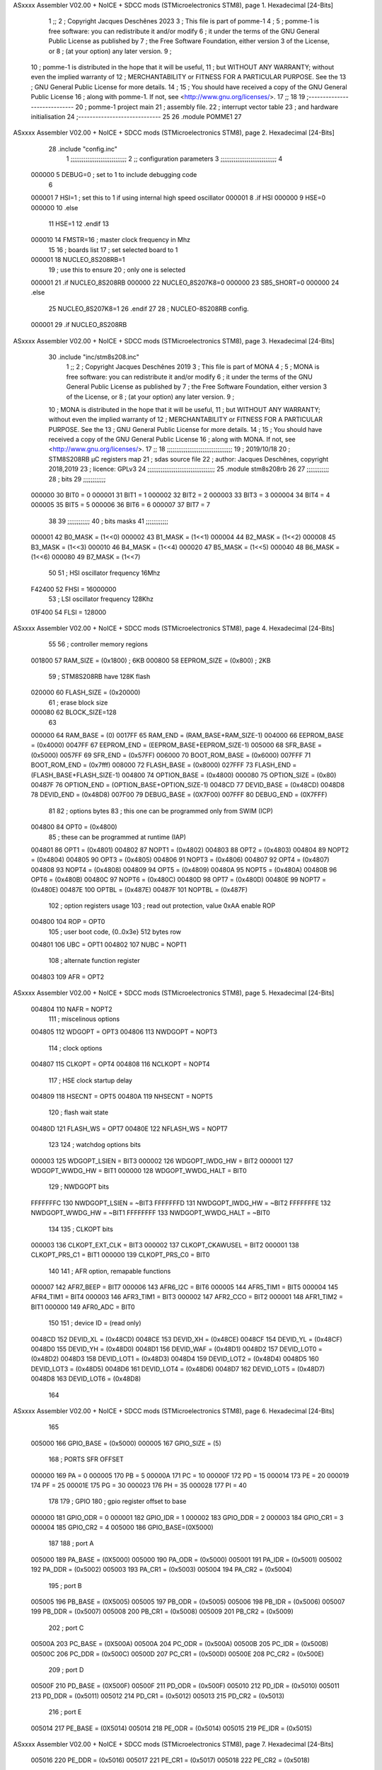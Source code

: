 ASxxxx Assembler V02.00 + NoICE + SDCC mods  (STMicroelectronics STM8), page 1.
Hexadecimal [24-Bits]



                                      1 ;;
                                      2 ; Copyright Jacques Deschênes 2023  
                                      3 ; This file is part of pomme-1 
                                      4 ;
                                      5 ;     pomme-1 is free software: you can redistribute it and/or modify
                                      6 ;     it under the terms of the GNU General Public License as published by
                                      7 ;     the Free Software Foundation, either version 3 of the License, or
                                      8 ;     (at your option) any later version.
                                      9 ;
                                     10 ;     pomme-1 is distributed in the hope that it will be useful,
                                     11 ;     but WITHOUT ANY WARRANTY; without even the implied warranty of
                                     12 ;     MERCHANTABILITY or FITNESS FOR A PARTICULAR PURPOSE.  See the
                                     13 ;     GNU General Public License for more details.
                                     14 ;
                                     15 ;     You should have received a copy of the GNU General Public License
                                     16 ;     along with pomme-1.  If not, see <http://www.gnu.org/licenses/>.
                                     17 ;;
                                     18 
                                     19 ;-----------------------------
                                     20 ;  pomme-1 project main 
                                     21 ;  assembly file. 
                                     22 ;  interrupt vector table 
                                     23 ;  and hardware initialisation 
                                     24 ;-----------------------------
                                     25 
                                     26     .module POMME1
                                     27 
ASxxxx Assembler V02.00 + NoICE + SDCC mods  (STMicroelectronics STM8), page 2.
Hexadecimal [24-Bits]



                                     28     .include "config.inc" 
                                      1 ;;;;;;;;;;;;;;;;;;;;;;;;;;;;;;
                                      2 ;;  configuration parameters 
                                      3 ;;;;;;;;;;;;;;;;;;;;;;;;;;;;;;
                                      4 
                           000000     5 DEBUG=0 ; set to 1 to include debugging code 
                                      6 
                           000001     7 HSI=1 ; set this to 1 if using internal high speed oscillator  
                           000001     8 .if HSI 
                           000000     9 HSE=0
                           000000    10 .else
                                     11 HSE=1  
                                     12 .endif 
                                     13 
                           000010    14 FMSTR=16 ; master clock frequency in Mhz 
                                     15 
                                     16 ; boards list
                                     17 ; set selected board to 1  
                           000001    18 NUCLEO_8S208RB=1
                                     19 ; use this to ensure 
                                     20 ; only one is selected 
                           000001    21 .if NUCLEO_8S208RB 
                           000000    22 NUCLEO_8S207K8=0
                           000000    23 SB5_SHORT=0
                           000000    24 .else 
                                     25 NUCLEO_8S207K8=1
                                     26 .endif 
                                     27 
                                     28 ; NUCLEO-8S208RB config.
                           000001    29 .if NUCLEO_8S208RB 
ASxxxx Assembler V02.00 + NoICE + SDCC mods  (STMicroelectronics STM8), page 3.
Hexadecimal [24-Bits]



                                     30     .include "inc/stm8s208.inc" 
                                      1 ;;
                                      2 ; Copyright Jacques Deschênes 2019 
                                      3 ; This file is part of MONA 
                                      4 ;
                                      5 ;     MONA is free software: you can redistribute it and/or modify
                                      6 ;     it under the terms of the GNU General Public License as published by
                                      7 ;     the Free Software Foundation, either version 3 of the License, or
                                      8 ;     (at your option) any later version.
                                      9 ;
                                     10 ;     MONA is distributed in the hope that it will be useful,
                                     11 ;     but WITHOUT ANY WARRANTY; without even the implied warranty of
                                     12 ;     MERCHANTABILITY or FITNESS FOR A PARTICULAR PURPOSE.  See the
                                     13 ;     GNU General Public License for more details.
                                     14 ;
                                     15 ;     You should have received a copy of the GNU General Public License
                                     16 ;     along with MONA.  If not, see <http://www.gnu.org/licenses/>.
                                     17 ;;
                                     18 ;;;;;;;;;;;;;;;;;;;;;;;;;;;;;;;;;;;
                                     19 ; 2019/10/18
                                     20 ; STM8S208RB µC registers map
                                     21 ; sdas source file
                                     22 ; author: Jacques Deschênes, copyright 2018,2019
                                     23 ; licence: GPLv3
                                     24 ;;;;;;;;;;;;;;;;;;;;;;;;;;;;;;;;;;;;
                                     25 	.module stm8s208rb
                                     26 
                                     27 ;;;;;;;;;;;;
                                     28 ; bits
                                     29 ;;;;;;;;;;;;
                           000000    30  BIT0 = 0
                           000001    31  BIT1 = 1
                           000002    32  BIT2 = 2
                           000003    33  BIT3 = 3
                           000004    34  BIT4 = 4
                           000005    35  BIT5 = 5
                           000006    36  BIT6 = 6
                           000007    37  BIT7 = 7
                                     38  	
                                     39 ;;;;;;;;;;;;
                                     40 ; bits masks
                                     41 ;;;;;;;;;;;;
                           000001    42  B0_MASK = (1<<0)
                           000002    43  B1_MASK = (1<<1)
                           000004    44  B2_MASK = (1<<2)
                           000008    45  B3_MASK = (1<<3)
                           000010    46  B4_MASK = (1<<4)
                           000020    47  B5_MASK = (1<<5)
                           000040    48  B6_MASK = (1<<6)
                           000080    49  B7_MASK = (1<<7)
                                     50 
                                     51 ; HSI oscillator frequency 16Mhz
                           F42400    52  FHSI = 16000000
                                     53 ; LSI oscillator frequency 128Khz
                           01F400    54  FLSI = 128000 
ASxxxx Assembler V02.00 + NoICE + SDCC mods  (STMicroelectronics STM8), page 4.
Hexadecimal [24-Bits]



                                     55 
                                     56 ; controller memory regions
                           001800    57  RAM_SIZE = (0x1800) ; 6KB 
                           000800    58  EEPROM_SIZE = (0x800) ; 2KB
                                     59 ; STM8S208RB have 128K flash
                           020000    60  FLASH_SIZE = (0x20000)
                                     61 ; erase block size 
                           000080    62 BLOCK_SIZE=128 
                                     63 
                           000000    64  RAM_BASE = (0)
                           0017FF    65  RAM_END = (RAM_BASE+RAM_SIZE-1)
                           004000    66  EEPROM_BASE = (0x4000)
                           0047FF    67  EEPROM_END = (EEPROM_BASE+EEPROM_SIZE-1)
                           005000    68  SFR_BASE = (0x5000)
                           0057FF    69  SFR_END = (0x57FF)
                           006000    70  BOOT_ROM_BASE = (0x6000)
                           007FFF    71  BOOT_ROM_END = (0x7fff)
                           008000    72  FLASH_BASE = (0x8000)
                           027FFF    73  FLASH_END = (FLASH_BASE+FLASH_SIZE-1)
                           004800    74  OPTION_BASE = (0x4800)
                           000080    75  OPTION_SIZE = (0x80)
                           00487F    76  OPTION_END = (OPTION_BASE+OPTION_SIZE-1)
                           0048CD    77  DEVID_BASE = (0x48CD)
                           0048D8    78  DEVID_END = (0x48D8)
                           007F00    79  DEBUG_BASE = (0X7F00)
                           007FFF    80  DEBUG_END = (0X7FFF)
                                     81 
                                     82 ; options bytes
                                     83 ; this one can be programmed only from SWIM  (ICP)
                           004800    84  OPT0  = (0x4800)
                                     85 ; these can be programmed at runtime (IAP)
                           004801    86  OPT1  = (0x4801)
                           004802    87  NOPT1  = (0x4802)
                           004803    88  OPT2  = (0x4803)
                           004804    89  NOPT2  = (0x4804)
                           004805    90  OPT3  = (0x4805)
                           004806    91  NOPT3  = (0x4806)
                           004807    92  OPT4  = (0x4807)
                           004808    93  NOPT4  = (0x4808)
                           004809    94  OPT5  = (0x4809)
                           00480A    95  NOPT5  = (0x480A)
                           00480B    96  OPT6  = (0x480B)
                           00480C    97  NOPT6 = (0x480C)
                           00480D    98  OPT7 = (0x480D)
                           00480E    99  NOPT7 = (0x480E)
                           00487E   100  OPTBL  = (0x487E)
                           00487F   101  NOPTBL  = (0x487F)
                                    102 ; option registers usage
                                    103 ; read out protection, value 0xAA enable ROP
                           004800   104  ROP = OPT0  
                                    105 ; user boot code, {0..0x3e} 512 bytes row
                           004801   106  UBC = OPT1
                           004802   107  NUBC = NOPT1
                                    108 ; alternate function register
                           004803   109  AFR = OPT2
ASxxxx Assembler V02.00 + NoICE + SDCC mods  (STMicroelectronics STM8), page 5.
Hexadecimal [24-Bits]



                           004804   110  NAFR = NOPT2
                                    111 ; miscelinous options
                           004805   112  WDGOPT = OPT3
                           004806   113  NWDGOPT = NOPT3
                                    114 ; clock options
                           004807   115  CLKOPT = OPT4
                           004808   116  NCLKOPT = NOPT4
                                    117 ; HSE clock startup delay
                           004809   118  HSECNT = OPT5
                           00480A   119  NHSECNT = NOPT5
                                    120 ; flash wait state
                           00480D   121 FLASH_WS = OPT7
                           00480E   122 NFLASH_WS = NOPT7
                                    123 
                                    124 ; watchdog options bits
                           000003   125   WDGOPT_LSIEN   =  BIT3
                           000002   126   WDGOPT_IWDG_HW =  BIT2
                           000001   127   WDGOPT_WWDG_HW =  BIT1
                           000000   128   WDGOPT_WWDG_HALT = BIT0
                                    129 ; NWDGOPT bits
                           FFFFFFFC   130   NWDGOPT_LSIEN    = ~BIT3
                           FFFFFFFD   131   NWDGOPT_IWDG_HW  = ~BIT2
                           FFFFFFFE   132   NWDGOPT_WWDG_HW  = ~BIT1
                           FFFFFFFF   133   NWDGOPT_WWDG_HALT = ~BIT0
                                    134 
                                    135 ; CLKOPT bits
                           000003   136  CLKOPT_EXT_CLK  = BIT3
                           000002   137  CLKOPT_CKAWUSEL = BIT2
                           000001   138  CLKOPT_PRS_C1   = BIT1
                           000000   139  CLKOPT_PRS_C0   = BIT0
                                    140 
                                    141 ; AFR option, remapable functions
                           000007   142  AFR7_BEEP    = BIT7
                           000006   143  AFR6_I2C     = BIT6
                           000005   144  AFR5_TIM1    = BIT5
                           000004   145  AFR4_TIM1    = BIT4
                           000003   146  AFR3_TIM1    = BIT3
                           000002   147  AFR2_CCO     = BIT2
                           000001   148  AFR1_TIM2    = BIT1
                           000000   149  AFR0_ADC     = BIT0
                                    150 
                                    151 ; device ID = (read only)
                           0048CD   152  DEVID_XL  = (0x48CD)
                           0048CE   153  DEVID_XH  = (0x48CE)
                           0048CF   154  DEVID_YL  = (0x48CF)
                           0048D0   155  DEVID_YH  = (0x48D0)
                           0048D1   156  DEVID_WAF  = (0x48D1)
                           0048D2   157  DEVID_LOT0  = (0x48D2)
                           0048D3   158  DEVID_LOT1  = (0x48D3)
                           0048D4   159  DEVID_LOT2  = (0x48D4)
                           0048D5   160  DEVID_LOT3  = (0x48D5)
                           0048D6   161  DEVID_LOT4  = (0x48D6)
                           0048D7   162  DEVID_LOT5  = (0x48D7)
                           0048D8   163  DEVID_LOT6  = (0x48D8)
                                    164 
ASxxxx Assembler V02.00 + NoICE + SDCC mods  (STMicroelectronics STM8), page 6.
Hexadecimal [24-Bits]



                                    165 
                           005000   166 GPIO_BASE = (0x5000)
                           000005   167 GPIO_SIZE = (5)
                                    168 ; PORTS SFR OFFSET
                           000000   169 PA = 0
                           000005   170 PB = 5
                           00000A   171 PC = 10
                           00000F   172 PD = 15
                           000014   173 PE = 20
                           000019   174 PF = 25
                           00001E   175 PG = 30
                           000023   176 PH = 35 
                           000028   177 PI = 40 
                                    178 
                                    179 ; GPIO
                                    180 ; gpio register offset to base
                           000000   181  GPIO_ODR = 0
                           000001   182  GPIO_IDR = 1
                           000002   183  GPIO_DDR = 2
                           000003   184  GPIO_CR1 = 3
                           000004   185  GPIO_CR2 = 4
                           005000   186  GPIO_BASE=(0X5000)
                                    187  
                                    188 ; port A
                           005000   189  PA_BASE = (0X5000)
                           005000   190  PA_ODR  = (0x5000)
                           005001   191  PA_IDR  = (0x5001)
                           005002   192  PA_DDR  = (0x5002)
                           005003   193  PA_CR1  = (0x5003)
                           005004   194  PA_CR2  = (0x5004)
                                    195 ; port B
                           005005   196  PB_BASE = (0X5005)
                           005005   197  PB_ODR  = (0x5005)
                           005006   198  PB_IDR  = (0x5006)
                           005007   199  PB_DDR  = (0x5007)
                           005008   200  PB_CR1  = (0x5008)
                           005009   201  PB_CR2  = (0x5009)
                                    202 ; port C
                           00500A   203  PC_BASE = (0X500A)
                           00500A   204  PC_ODR  = (0x500A)
                           00500B   205  PC_IDR  = (0x500B)
                           00500C   206  PC_DDR  = (0x500C)
                           00500D   207  PC_CR1  = (0x500D)
                           00500E   208  PC_CR2  = (0x500E)
                                    209 ; port D
                           00500F   210  PD_BASE = (0X500F)
                           00500F   211  PD_ODR  = (0x500F)
                           005010   212  PD_IDR  = (0x5010)
                           005011   213  PD_DDR  = (0x5011)
                           005012   214  PD_CR1  = (0x5012)
                           005013   215  PD_CR2  = (0x5013)
                                    216 ; port E
                           005014   217  PE_BASE = (0X5014)
                           005014   218  PE_ODR  = (0x5014)
                           005015   219  PE_IDR  = (0x5015)
ASxxxx Assembler V02.00 + NoICE + SDCC mods  (STMicroelectronics STM8), page 7.
Hexadecimal [24-Bits]



                           005016   220  PE_DDR  = (0x5016)
                           005017   221  PE_CR1  = (0x5017)
                           005018   222  PE_CR2  = (0x5018)
                                    223 ; port F
                           005019   224  PF_BASE = (0X5019)
                           005019   225  PF_ODR  = (0x5019)
                           00501A   226  PF_IDR  = (0x501A)
                           00501B   227  PF_DDR  = (0x501B)
                           00501C   228  PF_CR1  = (0x501C)
                           00501D   229  PF_CR2  = (0x501D)
                                    230 ; port G
                           00501E   231  PG_BASE = (0X501E)
                           00501E   232  PG_ODR  = (0x501E)
                           00501F   233  PG_IDR  = (0x501F)
                           005020   234  PG_DDR  = (0x5020)
                           005021   235  PG_CR1  = (0x5021)
                           005022   236  PG_CR2  = (0x5022)
                                    237 ; port H not present on LQFP48/LQFP64 package
                           005023   238  PH_BASE = (0X5023)
                           005023   239  PH_ODR  = (0x5023)
                           005024   240  PH_IDR  = (0x5024)
                           005025   241  PH_DDR  = (0x5025)
                           005026   242  PH_CR1  = (0x5026)
                           005027   243  PH_CR2  = (0x5027)
                                    244 ; port I ; only bit 0 on LQFP64 package, not present on LQFP48
                           005028   245  PI_BASE = (0X5028)
                           005028   246  PI_ODR  = (0x5028)
                           005029   247  PI_IDR  = (0x5029)
                           00502A   248  PI_DDR  = (0x502a)
                           00502B   249  PI_CR1  = (0x502b)
                           00502C   250  PI_CR2  = (0x502c)
                                    251 
                                    252 ; input modes CR1
                           000000   253  INPUT_FLOAT = (0) ; no pullup resistor
                           000001   254  INPUT_PULLUP = (1)
                                    255 ; output mode CR1
                           000000   256  OUTPUT_OD = (0) ; open drain
                           000001   257  OUTPUT_PP = (1) ; push pull
                                    258 ; input modes CR2
                           000000   259  INPUT_DI = (0)
                           000001   260  INPUT_EI = (1)
                                    261 ; output speed CR2
                           000000   262  OUTPUT_SLOW = (0)
                           000001   263  OUTPUT_FAST = (1)
                                    264 
                                    265 
                                    266 ; Flash memory
                           000080   267  BLOCK_SIZE=128 
                           00505A   268  FLASH_CR1  = (0x505A)
                           00505B   269  FLASH_CR2  = (0x505B)
                           00505C   270  FLASH_NCR2  = (0x505C)
                           00505D   271  FLASH_FPR  = (0x505D)
                           00505E   272  FLASH_NFPR  = (0x505E)
                           00505F   273  FLASH_IAPSR  = (0x505F)
                           005062   274  FLASH_PUKR  = (0x5062)
ASxxxx Assembler V02.00 + NoICE + SDCC mods  (STMicroelectronics STM8), page 8.
Hexadecimal [24-Bits]



                           005064   275  FLASH_DUKR  = (0x5064)
                                    276 ; data memory unlock keys
                           0000AE   277  FLASH_DUKR_KEY1 = (0xae)
                           000056   278  FLASH_DUKR_KEY2 = (0x56)
                                    279 ; flash memory unlock keys
                           000056   280  FLASH_PUKR_KEY1 = (0x56)
                           0000AE   281  FLASH_PUKR_KEY2 = (0xae)
                                    282 ; FLASH_CR1 bits
                           000003   283  FLASH_CR1_HALT = BIT3
                           000002   284  FLASH_CR1_AHALT = BIT2
                           000001   285  FLASH_CR1_IE = BIT1
                           000000   286  FLASH_CR1_FIX = BIT0
                                    287 ; FLASH_CR2 bits
                           000007   288  FLASH_CR2_OPT = BIT7
                           000006   289  FLASH_CR2_WPRG = BIT6
                           000005   290  FLASH_CR2_ERASE = BIT5
                           000004   291  FLASH_CR2_FPRG = BIT4
                           000000   292  FLASH_CR2_PRG = BIT0
                                    293 ; FLASH_FPR bits
                           000005   294  FLASH_FPR_WPB5 = BIT5
                           000004   295  FLASH_FPR_WPB4 = BIT4
                           000003   296  FLASH_FPR_WPB3 = BIT3
                           000002   297  FLASH_FPR_WPB2 = BIT2
                           000001   298  FLASH_FPR_WPB1 = BIT1
                           000000   299  FLASH_FPR_WPB0 = BIT0
                                    300 ; FLASH_NFPR bits
                           000005   301  FLASH_NFPR_NWPB5 = BIT5
                           000004   302  FLASH_NFPR_NWPB4 = BIT4
                           000003   303  FLASH_NFPR_NWPB3 = BIT3
                           000002   304  FLASH_NFPR_NWPB2 = BIT2
                           000001   305  FLASH_NFPR_NWPB1 = BIT1
                           000000   306  FLASH_NFPR_NWPB0 = BIT0
                                    307 ; FLASH_IAPSR bits
                           000006   308  FLASH_IAPSR_HVOFF = BIT6
                           000003   309  FLASH_IAPSR_DUL = BIT3
                           000002   310  FLASH_IAPSR_EOP = BIT2
                           000001   311  FLASH_IAPSR_PUL = BIT1
                           000000   312  FLASH_IAPSR_WR_PG_DIS = BIT0
                                    313 
                                    314 ; Interrupt control
                           0050A0   315  EXTI_CR1  = (0x50A0)
                           0050A1   316  EXTI_CR2  = (0x50A1)
                                    317 
                                    318 ; Reset Status
                           0050B3   319  RST_SR  = (0x50B3)
                                    320 
                                    321 ; Clock Registers
                           0050C0   322  CLK_ICKR  = (0x50c0)
                           0050C1   323  CLK_ECKR  = (0x50c1)
                           0050C3   324  CLK_CMSR  = (0x50C3)
                           0050C4   325  CLK_SWR  = (0x50C4)
                           0050C5   326  CLK_SWCR  = (0x50C5)
                           0050C6   327  CLK_CKDIVR  = (0x50C6)
                           0050C7   328  CLK_PCKENR1  = (0x50C7)
                           0050C8   329  CLK_CSSR  = (0x50C8)
ASxxxx Assembler V02.00 + NoICE + SDCC mods  (STMicroelectronics STM8), page 9.
Hexadecimal [24-Bits]



                           0050C9   330  CLK_CCOR  = (0x50C9)
                           0050CA   331  CLK_PCKENR2  = (0x50CA)
                           0050CC   332  CLK_HSITRIMR  = (0x50CC)
                           0050CD   333  CLK_SWIMCCR  = (0x50CD)
                                    334 
                                    335 ; Peripherals clock gating
                                    336 ; CLK_PCKENR1 
                           000007   337  CLK_PCKENR1_TIM1 = (7)
                           000006   338  CLK_PCKENR1_TIM3 = (6)
                           000005   339  CLK_PCKENR1_TIM2 = (5)
                           000004   340  CLK_PCKENR1_TIM4 = (4)
                           000003   341  CLK_PCKENR1_UART3 = (3)
                           000002   342  CLK_PCKENR1_UART1 = (2)
                           000001   343  CLK_PCKENR1_SPI = (1)
                           000000   344  CLK_PCKENR1_I2C = (0)
                                    345 ; CLK_PCKENR2
                           000007   346  CLK_PCKENR2_CAN = (7)
                           000003   347  CLK_PCKENR2_ADC = (3)
                           000002   348  CLK_PCKENR2_AWU = (2)
                                    349 
                                    350 ; Clock bits
                           000005   351  CLK_ICKR_REGAH = (5)
                           000004   352  CLK_ICKR_LSIRDY = (4)
                           000003   353  CLK_ICKR_LSIEN = (3)
                           000002   354  CLK_ICKR_FHW = (2)
                           000001   355  CLK_ICKR_HSIRDY = (1)
                           000000   356  CLK_ICKR_HSIEN = (0)
                                    357 
                           000001   358  CLK_ECKR_HSERDY = (1)
                           000000   359  CLK_ECKR_HSEEN = (0)
                                    360 ; clock source
                           0000E1   361  CLK_SWR_HSI = 0xE1
                           0000D2   362  CLK_SWR_LSI = 0xD2
                           0000B4   363  CLK_SWR_HSE = 0xB4
                                    364 
                           000003   365  CLK_SWCR_SWIF = (3)
                           000002   366  CLK_SWCR_SWIEN = (2)
                           000001   367  CLK_SWCR_SWEN = (1)
                           000000   368  CLK_SWCR_SWBSY = (0)
                                    369 
                           000004   370  CLK_CKDIVR_HSIDIV1 = (4)
                           000003   371  CLK_CKDIVR_HSIDIV0 = (3)
                           000002   372  CLK_CKDIVR_CPUDIV2 = (2)
                           000001   373  CLK_CKDIVR_CPUDIV1 = (1)
                           000000   374  CLK_CKDIVR_CPUDIV0 = (0)
                                    375 
                                    376 ; Watchdog
                           0050D1   377  WWDG_CR  = (0x50D1)
                           0050D2   378  WWDG_WR  = (0x50D2)
                           0050E0   379  IWDG_KR  = (0x50E0)
                           0050E1   380  IWDG_PR  = (0x50E1)
                           0050E2   381  IWDG_RLR  = (0x50E2)
                           0000CC   382  IWDG_KEY_ENABLE = 0xCC  ; enable IWDG key 
                           0000AA   383  IWDG_KEY_REFRESH = 0xAA ; refresh counter key 
                           000055   384  IWDG_KEY_ACCESS = 0x55 ; write register key 
ASxxxx Assembler V02.00 + NoICE + SDCC mods  (STMicroelectronics STM8), page 10.
Hexadecimal [24-Bits]



                                    385  
                           0050F0   386  AWU_CSR  = (0x50F0)
                           0050F1   387  AWU_APR  = (0x50F1)
                           0050F2   388  AWU_TBR  = (0x50F2)
                           000004   389  AWU_CSR_AWUEN = 4
                                    390 
                                    391 
                                    392 
                                    393 ; Beeper
                                    394 ; beeper output is alternate function AFR7 on PD4
                                    395 ; connected to CN9-6
                           0050F3   396  BEEP_CSR  = (0x50F3)
                           00000F   397  BEEP_PORT = PD
                           000004   398  BEEP_BIT = 4
                           000010   399  BEEP_MASK = B4_MASK
                                    400 
                                    401 ; SPI
                           005200   402  SPI_CR1  = (0x5200)
                           005201   403  SPI_CR2  = (0x5201)
                           005202   404  SPI_ICR  = (0x5202)
                           005203   405  SPI_SR  = (0x5203)
                           005204   406  SPI_DR  = (0x5204)
                           005205   407  SPI_CRCPR  = (0x5205)
                           005206   408  SPI_RXCRCR  = (0x5206)
                           005207   409  SPI_TXCRCR  = (0x5207)
                                    410 
                                    411 ; SPI_CR1 bit fields 
                           000000   412   SPI_CR1_CPHA=0
                           000001   413   SPI_CR1_CPOL=1
                           000002   414   SPI_CR1_MSTR=2
                           000003   415   SPI_CR1_BR=3
                           000006   416   SPI_CR1_SPE=6
                           000007   417   SPI_CR1_LSBFIRST=7
                                    418   
                                    419 ; SPI_CR2 bit fields 
                           000000   420   SPI_CR2_SSI=0
                           000001   421   SPI_CR2_SSM=1
                           000002   422   SPI_CR2_RXONLY=2
                           000004   423   SPI_CR2_CRCNEXT=4
                           000005   424   SPI_CR2_CRCEN=5
                           000006   425   SPI_CR2_BDOE=6
                           000007   426   SPI_CR2_BDM=7  
                                    427 
                                    428 ; SPI_SR bit fields 
                           000000   429   SPI_SR_RXNE=0
                           000001   430   SPI_SR_TXE=1
                           000003   431   SPI_SR_WKUP=3
                           000004   432   SPI_SR_CRCERR=4
                           000005   433   SPI_SR_MODF=5
                           000006   434   SPI_SR_OVR=6
                           000007   435   SPI_SR_BSY=7
                                    436 
                                    437 ; I2C
                           005210   438  I2C_BASE_ADDR = 0x5210 
                           005210   439  I2C_CR1  = (0x5210)
ASxxxx Assembler V02.00 + NoICE + SDCC mods  (STMicroelectronics STM8), page 11.
Hexadecimal [24-Bits]



                           005211   440  I2C_CR2  = (0x5211)
                           005212   441  I2C_FREQR  = (0x5212)
                           005213   442  I2C_OARL  = (0x5213)
                           005214   443  I2C_OARH  = (0x5214)
                           005216   444  I2C_DR  = (0x5216)
                           005217   445  I2C_SR1  = (0x5217)
                           005218   446  I2C_SR2  = (0x5218)
                           005219   447  I2C_SR3  = (0x5219)
                           00521A   448  I2C_ITR  = (0x521A)
                           00521B   449  I2C_CCRL  = (0x521B)
                           00521C   450  I2C_CCRH  = (0x521C)
                           00521D   451  I2C_TRISER  = (0x521D)
                           00521E   452  I2C_PECR  = (0x521E)
                                    453 
                           000007   454  I2C_CR1_NOSTRETCH = (7)
                           000006   455  I2C_CR1_ENGC = (6)
                           000000   456  I2C_CR1_PE = (0)
                                    457 
                           000007   458  I2C_CR2_SWRST = (7)
                           000003   459  I2C_CR2_POS = (3)
                           000002   460  I2C_CR2_ACK = (2)
                           000001   461  I2C_CR2_STOP = (1)
                           000000   462  I2C_CR2_START = (0)
                                    463 
                           000000   464  I2C_OARL_ADD0 = (0)
                                    465 
                           000009   466  I2C_OAR_ADDR_7BIT = ((I2C_OARL & 0xFE) >> 1)
                           000813   467  I2C_OAR_ADDR_10BIT = (((I2C_OARH & 0x06) << 9) | (I2C_OARL & 0xFF))
                                    468 
                           000007   469  I2C_OARH_ADDMODE = (7)
                           000006   470  I2C_OARH_ADDCONF = (6)
                           000002   471  I2C_OARH_ADD9 = (2)
                           000001   472  I2C_OARH_ADD8 = (1)
                                    473 
                           000007   474  I2C_SR1_TXE = (7)
                           000006   475  I2C_SR1_RXNE = (6)
                           000004   476  I2C_SR1_STOPF = (4)
                           000003   477  I2C_SR1_ADD10 = (3)
                           000002   478  I2C_SR1_BTF = (2)
                           000001   479  I2C_SR1_ADDR = (1)
                           000000   480  I2C_SR1_SB = (0)
                                    481 
                           000005   482  I2C_SR2_WUFH = (5)
                           000003   483  I2C_SR2_OVR = (3)
                           000002   484  I2C_SR2_AF = (2)
                           000001   485  I2C_SR2_ARLO = (1)
                           000000   486  I2C_SR2_BERR = (0)
                                    487 
                           000007   488  I2C_SR3_DUALF = (7)
                           000004   489  I2C_SR3_GENCALL = (4)
                           000002   490  I2C_SR3_TRA = (2)
                           000001   491  I2C_SR3_BUSY = (1)
                           000000   492  I2C_SR3_MSL = (0)
                                    493 
                           000002   494  I2C_ITR_ITBUFEN = (2)
ASxxxx Assembler V02.00 + NoICE + SDCC mods  (STMicroelectronics STM8), page 12.
Hexadecimal [24-Bits]



                           000001   495  I2C_ITR_ITEVTEN = (1)
                           000000   496  I2C_ITR_ITERREN = (0)
                                    497 
                           000007   498  I2C_CCRH_FAST = 7 
                           000006   499  I2C_CCRH_DUTY = 6 
                                    500  
                                    501 ; Precalculated values, all in KHz
                           000080   502  I2C_CCRH_16MHZ_FAST_400 = 0x80
                           00000D   503  I2C_CCRL_16MHZ_FAST_400 = 0x0D
                                    504 ;
                                    505 ; Fast I2C mode max rise time = 300ns
                                    506 ; I2C_FREQR = 16 = (MHz) => tMASTER = 1/16 = 62.5 ns
                                    507 ; TRISER = = (300/62.5) + 1 = floor(4.8) + 1 = 5.
                                    508 
                           000005   509  I2C_TRISER_16MHZ_FAST_400 = 0x05
                                    510 
                           0000C0   511  I2C_CCRH_16MHZ_FAST_320 = 0xC0
                           000002   512  I2C_CCRL_16MHZ_FAST_320 = 0x02
                           000005   513  I2C_TRISER_16MHZ_FAST_320 = 0x05
                                    514 
                           000080   515  I2C_CCRH_16MHZ_FAST_200 = 0x80
                           00001A   516  I2C_CCRL_16MHZ_FAST_200 = 0x1A
                           000005   517  I2C_TRISER_16MHZ_FAST_200 = 0x05
                                    518 
                           000000   519  I2C_CCRH_16MHZ_STD_100 = 0x00
                           000050   520  I2C_CCRL_16MHZ_STD_100 = 0x50
                                    521 ;
                                    522 ; Standard I2C mode max rise time = 1000ns
                                    523 ; I2C_FREQR = 16 = (MHz) => tMASTER = 1/16 = 62.5 ns
                                    524 ; TRISER = = (1000/62.5) + 1 = floor(16) + 1 = 17.
                                    525 
                           000011   526  I2C_TRISER_16MHZ_STD_100 = 0x11
                                    527 
                           000000   528  I2C_CCRH_16MHZ_STD_50 = 0x00
                           0000A0   529  I2C_CCRL_16MHZ_STD_50 = 0xA0
                           000011   530  I2C_TRISER_16MHZ_STD_50 = 0x11
                                    531 
                           000001   532  I2C_CCRH_16MHZ_STD_20 = 0x01
                           000090   533  I2C_CCRL_16MHZ_STD_20 = 0x90
                           000011   534  I2C_TRISER_16MHZ_STD_20 = 0x11;
                                    535 
                           000001   536  I2C_READ = 1
                           000000   537  I2C_WRITE = 0
                                    538 
                                    539 ; baudrate constant for brr_value table access
                                    540 ; to be used by uart_init 
                           000000   541 B2400=0
                           000001   542 B4800=1
                           000002   543 B9600=2
                           000003   544 B19200=3
                           000004   545 B38400=4
                           000005   546 B57600=5
                           000006   547 B115200=6
                           000007   548 B230400=7
                           000008   549 B460800=8
ASxxxx Assembler V02.00 + NoICE + SDCC mods  (STMicroelectronics STM8), page 13.
Hexadecimal [24-Bits]



                           000009   550 B921600=9
                                    551 
                                    552 ; UART registers offset from
                                    553 ; base address 
                           000000   554 OFS_UART_SR=0
                           000001   555 OFS_UART_DR=1
                           000002   556 OFS_UART_BRR1=2
                           000003   557 OFS_UART_BRR2=3
                           000004   558 OFS_UART_CR1=4
                           000005   559 OFS_UART_CR2=5
                           000006   560 OFS_UART_CR3=6
                           000007   561 OFS_UART_CR4=7
                           000008   562 OFS_UART_CR5=8
                           000009   563 OFS_UART_CR6=9
                           000009   564 OFS_UART_GTR=9
                           00000A   565 OFS_UART_PSCR=10
                                    566 
                                    567 ; uart identifier
                           000000   568  UART1 = 0 
                           000001   569  UART2 = 1
                           000002   570  UART3 = 2
                                    571 
                                    572 ; pins used by uart 
                           000005   573 UART1_TX_PIN=BIT5
                           000004   574 UART1_RX_PIN=BIT4
                           000005   575 UART3_TX_PIN=BIT5
                           000006   576 UART3_RX_PIN=BIT6
                                    577 ; uart port base address 
                           000000   578 UART1_PORT=PA 
                           00000F   579 UART3_PORT=PD
                                    580 
                                    581 ; UART1 
                           005230   582  UART1_BASE  = (0x5230)
                           005230   583  UART1_SR    = (0x5230)
                           005231   584  UART1_DR    = (0x5231)
                           005232   585  UART1_BRR1  = (0x5232)
                           005233   586  UART1_BRR2  = (0x5233)
                           005234   587  UART1_CR1   = (0x5234)
                           005235   588  UART1_CR2   = (0x5235)
                           005236   589  UART1_CR3   = (0x5236)
                           005237   590  UART1_CR4   = (0x5237)
                           005238   591  UART1_CR5   = (0x5238)
                           005239   592  UART1_GTR   = (0x5239)
                           00523A   593  UART1_PSCR  = (0x523A)
                                    594 
                                    595 ; UART3
                           005240   596  UART3_BASE  = (0x5240)
                           005240   597  UART3_SR    = (0x5240)
                           005241   598  UART3_DR    = (0x5241)
                           005242   599  UART3_BRR1  = (0x5242)
                           005243   600  UART3_BRR2  = (0x5243)
                           005244   601  UART3_CR1   = (0x5244)
                           005245   602  UART3_CR2   = (0x5245)
                           005246   603  UART3_CR3   = (0x5246)
                           005247   604  UART3_CR4   = (0x5247)
ASxxxx Assembler V02.00 + NoICE + SDCC mods  (STMicroelectronics STM8), page 14.
Hexadecimal [24-Bits]



                           004249   605  UART3_CR6   = (0x4249)
                                    606 
                                    607 ; UART Status Register bits
                           000007   608  UART_SR_TXE = (7)
                           000006   609  UART_SR_TC = (6)
                           000005   610  UART_SR_RXNE = (5)
                           000004   611  UART_SR_IDLE = (4)
                           000003   612  UART_SR_OR = (3)
                           000002   613  UART_SR_NF = (2)
                           000001   614  UART_SR_FE = (1)
                           000000   615  UART_SR_PE = (0)
                                    616 
                                    617 ; Uart Control Register bits
                           000007   618  UART_CR1_R8 = (7)
                           000006   619  UART_CR1_T8 = (6)
                           000005   620  UART_CR1_UARTD = (5)
                           000004   621  UART_CR1_M = (4)
                           000003   622  UART_CR1_WAKE = (3)
                           000002   623  UART_CR1_PCEN = (2)
                           000001   624  UART_CR1_PS = (1)
                           000000   625  UART_CR1_PIEN = (0)
                                    626 
                           000007   627  UART_CR2_TIEN = (7)
                           000006   628  UART_CR2_TCIEN = (6)
                           000005   629  UART_CR2_RIEN = (5)
                           000004   630  UART_CR2_ILIEN = (4)
                           000003   631  UART_CR2_TEN = (3)
                           000002   632  UART_CR2_REN = (2)
                           000001   633  UART_CR2_RWU = (1)
                           000000   634  UART_CR2_SBK = (0)
                                    635 
                           000006   636  UART_CR3_LINEN = (6)
                           000005   637  UART_CR3_STOP1 = (5)
                           000004   638  UART_CR3_STOP0 = (4)
                           000003   639  UART_CR3_CLKEN = (3)
                           000002   640  UART_CR3_CPOL = (2)
                           000001   641  UART_CR3_CPHA = (1)
                           000000   642  UART_CR3_LBCL = (0)
                                    643 
                           000006   644  UART_CR4_LBDIEN = (6)
                           000005   645  UART_CR4_LBDL = (5)
                           000004   646  UART_CR4_LBDF = (4)
                           000003   647  UART_CR4_ADD3 = (3)
                           000002   648  UART_CR4_ADD2 = (2)
                           000001   649  UART_CR4_ADD1 = (1)
                           000000   650  UART_CR4_ADD0 = (0)
                                    651 
                           000005   652  UART_CR5_SCEN = (5)
                           000004   653  UART_CR5_NACK = (4)
                           000003   654  UART_CR5_HDSEL = (3)
                           000002   655  UART_CR5_IRLP = (2)
                           000001   656  UART_CR5_IREN = (1)
                                    657 ; LIN mode config register
                           000007   658  UART_CR6_LDUM = (7)
                           000005   659  UART_CR6_LSLV = (5)
ASxxxx Assembler V02.00 + NoICE + SDCC mods  (STMicroelectronics STM8), page 15.
Hexadecimal [24-Bits]



                           000004   660  UART_CR6_LASE = (4)
                           000002   661  UART_CR6_LHDIEN = (2) 
                           000001   662  UART_CR6_LHDF = (1)
                           000000   663  UART_CR6_LSF = (0)
                                    664 
                                    665 ; TIMERS
                                    666 ; Timer 1 - 16-bit timer with complementary PWM outputs
                           005250   667  TIM1_CR1  = (0x5250)
                           005251   668  TIM1_CR2  = (0x5251)
                           005252   669  TIM1_SMCR  = (0x5252)
                           005253   670  TIM1_ETR  = (0x5253)
                           005254   671  TIM1_IER  = (0x5254)
                           005255   672  TIM1_SR1  = (0x5255)
                           005256   673  TIM1_SR2  = (0x5256)
                           005257   674  TIM1_EGR  = (0x5257)
                           005258   675  TIM1_CCMR1  = (0x5258)
                           005259   676  TIM1_CCMR2  = (0x5259)
                           00525A   677  TIM1_CCMR3  = (0x525A)
                           00525B   678  TIM1_CCMR4  = (0x525B)
                           00525C   679  TIM1_CCER1  = (0x525C)
                           00525D   680  TIM1_CCER2  = (0x525D)
                           00525E   681  TIM1_CNTRH  = (0x525E)
                           00525F   682  TIM1_CNTRL  = (0x525F)
                           005260   683  TIM1_PSCRH  = (0x5260)
                           005261   684  TIM1_PSCRL  = (0x5261)
                           005262   685  TIM1_ARRH  = (0x5262)
                           005263   686  TIM1_ARRL  = (0x5263)
                           005264   687  TIM1_RCR  = (0x5264)
                           005265   688  TIM1_CCR1H  = (0x5265)
                           005266   689  TIM1_CCR1L  = (0x5266)
                           005267   690  TIM1_CCR2H  = (0x5267)
                           005268   691  TIM1_CCR2L  = (0x5268)
                           005269   692  TIM1_CCR3H  = (0x5269)
                           00526A   693  TIM1_CCR3L  = (0x526A)
                           00526B   694  TIM1_CCR4H  = (0x526B)
                           00526C   695  TIM1_CCR4L  = (0x526C)
                           00526D   696  TIM1_BKR  = (0x526D)
                           00526E   697  TIM1_DTR  = (0x526E)
                           00526F   698  TIM1_OISR  = (0x526F)
                                    699 
                                    700 ; Timer Control Register bits
                           000007   701  TIM_CR1_ARPE = (7)
                           000006   702  TIM_CR1_CMSH = (6)
                           000005   703  TIM_CR1_CMSL = (5)
                           000004   704  TIM_CR1_DIR = (4)
                           000003   705  TIM_CR1_OPM = (3)
                           000002   706  TIM_CR1_URS = (2)
                           000001   707  TIM_CR1_UDIS = (1)
                           000000   708  TIM_CR1_CEN = (0)
                                    709 
                           000006   710  TIM1_CR2_MMS2 = (6)
                           000005   711  TIM1_CR2_MMS1 = (5)
                           000004   712  TIM1_CR2_MMS0 = (4)
                           000002   713  TIM1_CR2_COMS = (2)
                           000000   714  TIM1_CR2_CCPC = (0)
ASxxxx Assembler V02.00 + NoICE + SDCC mods  (STMicroelectronics STM8), page 16.
Hexadecimal [24-Bits]



                                    715 
                                    716 ; Timer Slave Mode Control bits
                           000007   717  TIM1_SMCR_MSM = (7)
                           000006   718  TIM1_SMCR_TS2 = (6)
                           000005   719  TIM1_SMCR_TS1 = (5)
                           000004   720  TIM1_SMCR_TS0 = (4)
                           000002   721  TIM1_SMCR_SMS2 = (2)
                           000001   722  TIM1_SMCR_SMS1 = (1)
                           000000   723  TIM1_SMCR_SMS0 = (0)
                                    724 
                                    725 ; Timer External Trigger Enable bits
                           000007   726  TIM1_ETR_ETP = (7)
                           000006   727  TIM1_ETR_ECE = (6)
                           000005   728  TIM1_ETR_ETPS1 = (5)
                           000004   729  TIM1_ETR_ETPS0 = (4)
                           000003   730  TIM1_ETR_ETF3 = (3)
                           000002   731  TIM1_ETR_ETF2 = (2)
                           000001   732  TIM1_ETR_ETF1 = (1)
                           000000   733  TIM1_ETR_ETF0 = (0)
                                    734 
                                    735 ; Timer Interrupt Enable bits
                           000007   736  TIM1_IER_BIE = (7)
                           000006   737  TIM1_IER_TIE = (6)
                           000005   738  TIM1_IER_COMIE = (5)
                           000004   739  TIM1_IER_CC4IE = (4)
                           000003   740  TIM1_IER_CC3IE = (3)
                           000002   741  TIM1_IER_CC2IE = (2)
                           000001   742  TIM1_IER_CC1IE = (1)
                           000000   743  TIM1_IER_UIE = (0)
                                    744 
                                    745 ; Timer Status Register bits
                           000007   746  TIM1_SR1_BIF = (7)
                           000006   747  TIM1_SR1_TIF = (6)
                           000005   748  TIM1_SR1_COMIF = (5)
                           000004   749  TIM1_SR1_CC4IF = (4)
                           000003   750  TIM1_SR1_CC3IF = (3)
                           000002   751  TIM1_SR1_CC2IF = (2)
                           000001   752  TIM1_SR1_CC1IF = (1)
                           000000   753  TIM1_SR1_UIF = (0)
                                    754 
                           000004   755  TIM1_SR2_CC4OF = (4)
                           000003   756  TIM1_SR2_CC3OF = (3)
                           000002   757  TIM1_SR2_CC2OF = (2)
                           000001   758  TIM1_SR2_CC1OF = (1)
                                    759 
                                    760 ; Timer Event Generation Register bits
                           000007   761  TIM1_EGR_BG = (7)
                           000006   762  TIM1_EGR_TG = (6)
                           000005   763  TIM1_EGR_COMG = (5)
                           000004   764  TIM1_EGR_CC4G = (4)
                           000003   765  TIM1_EGR_CC3G = (3)
                           000002   766  TIM1_EGR_CC2G = (2)
                           000001   767  TIM1_EGR_CC1G = (1)
                           000000   768  TIM1_EGR_UG = (0)
                                    769 
ASxxxx Assembler V02.00 + NoICE + SDCC mods  (STMicroelectronics STM8), page 17.
Hexadecimal [24-Bits]



                                    770 ; Capture/Compare Mode Register 1 - channel configured in output
                           000007   771  TIM1_CCMR1_OC1CE = (7)
                           000006   772  TIM1_CCMR1_OC1M2 = (6)
                           000005   773  TIM1_CCMR1_OC1M1 = (5)
                           000004   774  TIM1_CCMR1_OC1M0 = (4)
                           000003   775  TIM1_CCMR1_OC1PE = (3)
                           000002   776  TIM1_CCMR1_OC1FE = (2)
                           000001   777  TIM1_CCMR1_CC1S1 = (1)
                           000000   778  TIM1_CCMR1_CC1S0 = (0)
                                    779 
                                    780 ; Capture/Compare Mode Register 1 - channel configured in input
                           000007   781  TIM1_CCMR1_IC1F3 = (7)
                           000006   782  TIM1_CCMR1_IC1F2 = (6)
                           000005   783  TIM1_CCMR1_IC1F1 = (5)
                           000004   784  TIM1_CCMR1_IC1F0 = (4)
                           000003   785  TIM1_CCMR1_IC1PSC1 = (3)
                           000002   786  TIM1_CCMR1_IC1PSC0 = (2)
                                    787 ;  TIM1_CCMR1_CC1S1 = (1)
                           000000   788  TIM1_CCMR1_CC1S0 = (0)
                                    789 
                                    790 ; Capture/Compare Mode Register 2 - channel configured in output
                           000007   791  TIM1_CCMR2_OC2CE = (7)
                           000006   792  TIM1_CCMR2_OC2M2 = (6)
                           000005   793  TIM1_CCMR2_OC2M1 = (5)
                           000004   794  TIM1_CCMR2_OC2M0 = (4)
                           000003   795  TIM1_CCMR2_OC2PE = (3)
                           000002   796  TIM1_CCMR2_OC2FE = (2)
                           000001   797  TIM1_CCMR2_CC2S1 = (1)
                           000000   798  TIM1_CCMR2_CC2S0 = (0)
                                    799 
                                    800 ; Capture/Compare Mode Register 2 - channel configured in input
                           000007   801  TIM1_CCMR2_IC2F3 = (7)
                           000006   802  TIM1_CCMR2_IC2F2 = (6)
                           000005   803  TIM1_CCMR2_IC2F1 = (5)
                           000004   804  TIM1_CCMR2_IC2F0 = (4)
                           000003   805  TIM1_CCMR2_IC2PSC1 = (3)
                           000002   806  TIM1_CCMR2_IC2PSC0 = (2)
                                    807 ;  TIM1_CCMR2_CC2S1 = (1)
                           000000   808  TIM1_CCMR2_CC2S0 = (0)
                                    809 
                                    810 ; Capture/Compare Mode Register 3 - channel configured in output
                           000007   811  TIM1_CCMR3_OC3CE = (7)
                           000006   812  TIM1_CCMR3_OC3M2 = (6)
                           000005   813  TIM1_CCMR3_OC3M1 = (5)
                           000004   814  TIM1_CCMR3_OC3M0 = (4)
                           000003   815  TIM1_CCMR3_OC3PE = (3)
                           000002   816  TIM1_CCMR3_OC3FE = (2)
                           000001   817  TIM1_CCMR3_CC3S1 = (1)
                           000000   818  TIM1_CCMR3_CC3S0 = (0)
                                    819 
                                    820 ; Capture/Compare Mode Register 3 - channel configured in input
                           000007   821  TIM1_CCMR3_IC3F3 = (7)
                           000006   822  TIM1_CCMR3_IC3F2 = (6)
                           000005   823  TIM1_CCMR3_IC3F1 = (5)
                           000004   824  TIM1_CCMR3_IC3F0 = (4)
ASxxxx Assembler V02.00 + NoICE + SDCC mods  (STMicroelectronics STM8), page 18.
Hexadecimal [24-Bits]



                           000003   825  TIM1_CCMR3_IC3PSC1 = (3)
                           000002   826  TIM1_CCMR3_IC3PSC0 = (2)
                                    827 ;  TIM1_CCMR3_CC3S1 = (1)
                           000000   828  TIM1_CCMR3_CC3S0 = (0)
                                    829 
                                    830 ; Capture/Compare Mode Register 4 - channel configured in output
                           000007   831  TIM1_CCMR4_OC4CE = (7)
                           000006   832  TIM1_CCMR4_OC4M2 = (6)
                           000005   833  TIM1_CCMR4_OC4M1 = (5)
                           000004   834  TIM1_CCMR4_OC4M0 = (4)
                           000003   835  TIM1_CCMR4_OC4PE = (3)
                           000002   836  TIM1_CCMR4_OC4FE = (2)
                           000001   837  TIM1_CCMR4_CC4S1 = (1)
                           000000   838  TIM1_CCMR4_CC4S0 = (0)
                                    839 
                                    840 ; Capture/Compare Mode Register 4 - channel configured in input
                           000007   841  TIM1_CCMR4_IC4F3 = (7)
                           000006   842  TIM1_CCMR4_IC4F2 = (6)
                           000005   843  TIM1_CCMR4_IC4F1 = (5)
                           000004   844  TIM1_CCMR4_IC4F0 = (4)
                           000003   845  TIM1_CCMR4_IC4PSC1 = (3)
                           000002   846  TIM1_CCMR4_IC4PSC0 = (2)
                                    847 ;  TIM1_CCMR4_CC4S1 = (1)
                           000000   848  TIM1_CCMR4_CC4S0 = (0)
                                    849 
                                    850 ; Timer 2 - 16-bit timer
                           005300   851  TIM2_CR1  = (0x5300)
                           005301   852  TIM2_IER  = (0x5301)
                           005302   853  TIM2_SR1  = (0x5302)
                           005303   854  TIM2_SR2  = (0x5303)
                           005304   855  TIM2_EGR  = (0x5304)
                           005305   856  TIM2_CCMR1  = (0x5305)
                           005306   857  TIM2_CCMR2  = (0x5306)
                           005307   858  TIM2_CCMR3  = (0x5307)
                           005308   859  TIM2_CCER1  = (0x5308)
                           005309   860  TIM2_CCER2  = (0x5309)
                           00530A   861  TIM2_CNTRH  = (0x530A)
                           00530B   862  TIM2_CNTRL  = (0x530B)
                           00530C   863  TIM2_PSCR  = (0x530C)
                           00530D   864  TIM2_ARRH  = (0x530D)
                           00530E   865  TIM2_ARRL  = (0x530E)
                           00530F   866  TIM2_CCR1H  = (0x530F)
                           005310   867  TIM2_CCR1L  = (0x5310)
                           005311   868  TIM2_CCR2H  = (0x5311)
                           005312   869  TIM2_CCR2L  = (0x5312)
                           005313   870  TIM2_CCR3H  = (0x5313)
                           005314   871  TIM2_CCR3L  = (0x5314)
                                    872 
                                    873 ; TIM2_CR1 bitfields
                           000000   874  TIM2_CR1_CEN=(0) ; Counter enable
                           000001   875  TIM2_CR1_UDIS=(1) ; Update disable
                           000002   876  TIM2_CR1_URS=(2) ; Update request source
                           000003   877  TIM2_CR1_OPM=(3) ; One-pulse mode
                           000007   878  TIM2_CR1_ARPE=(7) ; Auto-reload preload enable
                                    879 
ASxxxx Assembler V02.00 + NoICE + SDCC mods  (STMicroelectronics STM8), page 19.
Hexadecimal [24-Bits]



                                    880 ; TIMER2_CCMR bitfields 
                           000000   881  TIM2_CCMR_CCS=(0) ; input/output select
                           000003   882  TIM2_CCMR_OCPE=(3) ; preload enable
                           000004   883  TIM2_CCMR_OCM=(4)  ; output compare mode 
                                    884 
                                    885 ; TIMER2_CCER1 bitfields
                           000000   886  TIM2_CCER1_CC1E=(0)
                           000001   887  TIM2_CCER1_CC1P=(1)
                           000004   888  TIM2_CCER1_CC2E=(4)
                           000005   889  TIM2_CCER1_CC2P=(5)
                                    890 
                                    891 ; TIMER2_EGR bitfields
                           000000   892  TIM2_EGR_UG=(0) ; update generation
                           000001   893  TIM2_EGR_CC1G=(1) ; Capture/compare 1 generation
                           000002   894  TIM2_EGR_CC2G=(2) ; Capture/compare 2 generation
                           000003   895  TIM2_EGR_CC3G=(3) ; Capture/compare 3 generation
                           000006   896  TIM2_EGR_TG=(6); Trigger generation
                                    897 
                                    898 ; Timer 3
                           005320   899  TIM3_CR1  = (0x5320)
                           005321   900  TIM3_IER  = (0x5321)
                           005322   901  TIM3_SR1  = (0x5322)
                           005323   902  TIM3_SR2  = (0x5323)
                           005324   903  TIM3_EGR  = (0x5324)
                           005325   904  TIM3_CCMR1  = (0x5325)
                           005326   905  TIM3_CCMR2  = (0x5326)
                           005327   906  TIM3_CCER1  = (0x5327)
                           005328   907  TIM3_CNTRH  = (0x5328)
                           005329   908  TIM3_CNTRL  = (0x5329)
                           00532A   909  TIM3_PSCR  = (0x532A)
                           00532B   910  TIM3_ARRH  = (0x532B)
                           00532C   911  TIM3_ARRL  = (0x532C)
                           00532D   912  TIM3_CCR1H  = (0x532D)
                           00532E   913  TIM3_CCR1L  = (0x532E)
                           00532F   914  TIM3_CCR2H  = (0x532F)
                           005330   915  TIM3_CCR2L  = (0x5330)
                                    916 
                                    917 ; TIM3_CR1  fields
                           000000   918  TIM3_CR1_CEN = (0)
                           000001   919  TIM3_CR1_UDIS = (1)
                           000002   920  TIM3_CR1_URS = (2)
                           000003   921  TIM3_CR1_OPM = (3)
                           000007   922  TIM3_CR1_ARPE = (7)
                                    923 ; TIM3_CCR2  fields
                           000000   924  TIM3_CCMR2_CC2S_POS = (0)
                           000003   925  TIM3_CCMR2_OC2PE_POS = (3)
                           000004   926  TIM3_CCMR2_OC2M_POS = (4)  
                                    927 ; TIM3_CCER1 fields
                           000000   928  TIM3_CCER1_CC1E = (0)
                           000001   929  TIM3_CCER1_CC1P = (1)
                           000004   930  TIM3_CCER1_CC2E = (4)
                           000005   931  TIM3_CCER1_CC2P = (5)
                                    932 ; TIM3_CCER2 fields
                           000000   933  TIM3_CCER2_CC3E = (0)
                           000001   934  TIM3_CCER2_CC3P = (1)
ASxxxx Assembler V02.00 + NoICE + SDCC mods  (STMicroelectronics STM8), page 20.
Hexadecimal [24-Bits]



                                    935 
                                    936 ; Timer 4
                           005340   937  TIM4_CR1  = (0x5340)
                           005341   938  TIM4_IER  = (0x5341)
                           005342   939  TIM4_SR  = (0x5342)
                           005343   940  TIM4_EGR  = (0x5343)
                           005344   941  TIM4_CNTR  = (0x5344)
                           005345   942  TIM4_PSCR  = (0x5345)
                           005346   943  TIM4_ARR  = (0x5346)
                                    944 
                                    945 ; Timer 4 bitmasks
                                    946 
                           000007   947  TIM4_CR1_ARPE = (7)
                           000003   948  TIM4_CR1_OPM = (3)
                           000002   949  TIM4_CR1_URS = (2)
                           000001   950  TIM4_CR1_UDIS = (1)
                           000000   951  TIM4_CR1_CEN = (0)
                                    952 
                           000000   953  TIM4_IER_UIE = (0)
                                    954 
                           000000   955  TIM4_SR_UIF = (0)
                                    956 
                           000000   957  TIM4_EGR_UG = (0)
                                    958 
                           000002   959  TIM4_PSCR_PSC2 = (2)
                           000001   960  TIM4_PSCR_PSC1 = (1)
                           000000   961  TIM4_PSCR_PSC0 = (0)
                                    962 
                           000000   963  TIM4_PSCR_1 = 0
                           000001   964  TIM4_PSCR_2 = 1
                           000002   965  TIM4_PSCR_4 = 2
                           000003   966  TIM4_PSCR_8 = 3
                           000004   967  TIM4_PSCR_16 = 4
                           000005   968  TIM4_PSCR_32 = 5
                           000006   969  TIM4_PSCR_64 = 6
                           000007   970  TIM4_PSCR_128 = 7
                                    971 
                                    972 ; ADC2
                           005400   973  ADC_CSR  = (0x5400)
                           005401   974  ADC_CR1  = (0x5401)
                           005402   975  ADC_CR2  = (0x5402)
                           005403   976  ADC_CR3  = (0x5403)
                           005404   977  ADC_DRH  = (0x5404)
                           005405   978  ADC_DRL  = (0x5405)
                           005406   979  ADC_TDRH  = (0x5406)
                           005407   980  ADC_TDRL  = (0x5407)
                                    981  
                                    982 ; ADC bitmasks
                                    983 
                           000007   984  ADC_CSR_EOC = (7)
                           000006   985  ADC_CSR_AWD = (6)
                           000005   986  ADC_CSR_EOCIE = (5)
                           000004   987  ADC_CSR_AWDIE = (4)
                           000003   988  ADC_CSR_CH3 = (3)
                           000002   989  ADC_CSR_CH2 = (2)
ASxxxx Assembler V02.00 + NoICE + SDCC mods  (STMicroelectronics STM8), page 21.
Hexadecimal [24-Bits]



                           000001   990  ADC_CSR_CH1 = (1)
                           000000   991  ADC_CSR_CH0 = (0)
                                    992 
                           000006   993  ADC_CR1_SPSEL2 = (6)
                           000005   994  ADC_CR1_SPSEL1 = (5)
                           000004   995  ADC_CR1_SPSEL0 = (4)
                           000001   996  ADC_CR1_CONT = (1)
                           000000   997  ADC_CR1_ADON = (0)
                                    998 
                           000006   999  ADC_CR2_EXTTRIG = (6)
                           000005  1000  ADC_CR2_EXTSEL1 = (5)
                           000004  1001  ADC_CR2_EXTSEL0 = (4)
                           000003  1002  ADC_CR2_ALIGN = (3)
                           000001  1003  ADC_CR2_SCAN = (1)
                                   1004 
                           000007  1005  ADC_CR3_DBUF = (7)
                           000006  1006  ADC_CR3_DRH = (6)
                                   1007 
                                   1008 ; beCAN
                           005420  1009  CAN_MCR = (0x5420)
                           005421  1010  CAN_MSR = (0x5421)
                           005422  1011  CAN_TSR = (0x5422)
                           005423  1012  CAN_TPR = (0x5423)
                           005424  1013  CAN_RFR = (0x5424)
                           005425  1014  CAN_IER = (0x5425)
                           005426  1015  CAN_DGR = (0x5426)
                           005427  1016  CAN_FPSR = (0x5427)
                           005428  1017  CAN_P0 = (0x5428)
                           005429  1018  CAN_P1 = (0x5429)
                           00542A  1019  CAN_P2 = (0x542A)
                           00542B  1020  CAN_P3 = (0x542B)
                           00542C  1021  CAN_P4 = (0x542C)
                           00542D  1022  CAN_P5 = (0x542D)
                           00542E  1023  CAN_P6 = (0x542E)
                           00542F  1024  CAN_P7 = (0x542F)
                           005430  1025  CAN_P8 = (0x5430)
                           005431  1026  CAN_P9 = (0x5431)
                           005432  1027  CAN_PA = (0x5432)
                           005433  1028  CAN_PB = (0x5433)
                           005434  1029  CAN_PC = (0x5434)
                           005435  1030  CAN_PD = (0x5435)
                           005436  1031  CAN_PE = (0x5436)
                           005437  1032  CAN_PF = (0x5437)
                                   1033 
                                   1034 
                                   1035 ; CPU
                           007F00  1036  CPU_A  = (0x7F00)
                           007F01  1037  CPU_PCE  = (0x7F01)
                           007F02  1038  CPU_PCH  = (0x7F02)
                           007F03  1039  CPU_PCL  = (0x7F03)
                           007F04  1040  CPU_XH  = (0x7F04)
                           007F05  1041  CPU_XL  = (0x7F05)
                           007F06  1042  CPU_YH  = (0x7F06)
                           007F07  1043  CPU_YL  = (0x7F07)
                           007F08  1044  CPU_SPH  = (0x7F08)
ASxxxx Assembler V02.00 + NoICE + SDCC mods  (STMicroelectronics STM8), page 22.
Hexadecimal [24-Bits]



                           007F09  1045  CPU_SPL   = (0x7F09)
                           007F0A  1046  CPU_CCR   = (0x7F0A)
                                   1047 
                                   1048 ; global configuration register
                           007F60  1049  CFG_GCR   = (0x7F60)
                           000001  1050  CFG_GCR_AL = 1
                           000000  1051  CFG_GCR_SWIM = 0
                                   1052 
                                   1053 ; interrupt software priority 
                           007F70  1054  ITC_SPR1   = (0x7F70) ; (0..3) 0->resreved,AWU..EXT0 
                           007F71  1055  ITC_SPR2   = (0x7F71) ; (4..7) EXT1..EXT4 RX 
                           007F72  1056  ITC_SPR3   = (0x7F72) ; (8..11) beCAN RX..TIM1 UPDT/OVR  
                           007F73  1057  ITC_SPR4   = (0x7F73) ; (12..15) TIM1 CAP/CMP .. TIM3 UPDT/OVR 
                           007F74  1058  ITC_SPR5   = (0x7F74) ; (16..19) TIM3 CAP/CMP..I2C  
                           007F75  1059  ITC_SPR6   = (0x7F75) ; (20..23) UART3 TX..TIM4 CAP/OVR 
                           007F76  1060  ITC_SPR7   = (0x7F76) ; (24..29) FLASH WR..
                           007F77  1061  ITC_SPR8   = (0x7F77) ; (30..32) ..
                                   1062 
                           000001  1063 ITC_SPR_LEVEL1=1 
                           000000  1064 ITC_SPR_LEVEL2=0
                           000003  1065 ITC_SPR_LEVEL3=3 
                                   1066 
                                   1067 ; SWIM, control and status register
                           007F80  1068  SWIM_CSR   = (0x7F80)
                                   1069 ; debug registers
                           007F90  1070  DM_BK1RE   = (0x7F90)
                           007F91  1071  DM_BK1RH   = (0x7F91)
                           007F92  1072  DM_BK1RL   = (0x7F92)
                           007F93  1073  DM_BK2RE   = (0x7F93)
                           007F94  1074  DM_BK2RH   = (0x7F94)
                           007F95  1075  DM_BK2RL   = (0x7F95)
                           007F96  1076  DM_CR1   = (0x7F96)
                           007F97  1077  DM_CR2   = (0x7F97)
                           007F98  1078  DM_CSR1   = (0x7F98)
                           007F99  1079  DM_CSR2   = (0x7F99)
                           007F9A  1080  DM_ENFCTR   = (0x7F9A)
                                   1081 
                                   1082 ; Interrupt Numbers
                           000000  1083  INT_TLI = 0
                           000001  1084  INT_AWU = 1
                           000002  1085  INT_CLK = 2
                           000003  1086  INT_EXTI0 = 3
                           000004  1087  INT_EXTI1 = 4
                           000005  1088  INT_EXTI2 = 5
                           000006  1089  INT_EXTI3 = 6
                           000007  1090  INT_EXTI4 = 7
                           000008  1091  INT_CAN_RX = 8
                           000009  1092  INT_CAN_TX = 9
                           00000A  1093  INT_SPI = 10
                           00000B  1094  INT_TIM1_OVF = 11
                           00000C  1095  INT_TIM1_CCM = 12
                           00000D  1096  INT_TIM2_OVF = 13
                           00000E  1097  INT_TIM2_CCM = 14
                           00000F  1098  INT_TIM3_OVF = 15
                           000010  1099  INT_TIM3_CCM = 16
ASxxxx Assembler V02.00 + NoICE + SDCC mods  (STMicroelectronics STM8), page 23.
Hexadecimal [24-Bits]



                           000011  1100  INT_UART1_TX_COMPLETED = 17
                           000012  1101  INT_AUART1_RX_FULL = 18
                           000013  1102  INT_I2C = 19
                           000014  1103  INT_UART3_TX_COMPLETED = 20
                           000015  1104  INT_UART3_RX_FULL = 21
                           000016  1105  INT_ADC2 = 22
                           000017  1106  INT_TIM4_OVF = 23
                           000018  1107  INT_FLASH = 24
                                   1108 
                                   1109 ; Interrupt Vectors
                           008000  1110  INT_VECTOR_RESET = 0x8000
                           008004  1111  INT_VECTOR_TRAP = 0x8004
                           008008  1112  INT_VECTOR_TLI = 0x8008
                           00800C  1113  INT_VECTOR_AWU = 0x800C
                           008010  1114  INT_VECTOR_CLK = 0x8010
                           008014  1115  INT_VECTOR_EXTI0 = 0x8014
                           008018  1116  INT_VECTOR_EXTI1 = 0x8018
                           00801C  1117  INT_VECTOR_EXTI2 = 0x801C
                           008020  1118  INT_VECTOR_EXTI3 = 0x8020
                           008024  1119  INT_VECTOR_EXTI4 = 0x8024
                           008028  1120  INT_VECTOR_CAN_RX = 0x8028
                           00802C  1121  INT_VECTOR_CAN_TX = 0x802c
                           008030  1122  INT_VECTOR_SPI = 0x8030
                           008034  1123  INT_VECTOR_TIM1_OVF = 0x8034
                           008038  1124  INT_VECTOR_TIM1_CCM = 0x8038
                           00803C  1125  INT_VECTOR_TIM2_OVF = 0x803C
                           008040  1126  INT_VECTOR_TIM2_CCM = 0x8040
                           008044  1127  INT_VECTOR_TIM3_OVF = 0x8044
                           008048  1128  INT_VECTOR_TIM3_CCM = 0x8048
                           00804C  1129  INT_VECTOR_UART1_TX_COMPLETED = 0x804c
                           008050  1130  INT_VECTOR_UART1_RX_FULL = 0x8050
                           008054  1131  INT_VECTOR_I2C = 0x8054
                           008058  1132  INT_VECTOR_UART3_TX_COMPLETED = 0x8058
                           00805C  1133  INT_VECTOR_UART3_RX_FULL = 0x805C
                           008060  1134  INT_VECTOR_ADC2 = 0x8060
                           008064  1135  INT_VECTOR_TIM4_OVF = 0x8064
                           008068  1136  INT_VECTOR_FLASH = 0x8068
                                   1137 
                                   1138 ; Condition code register bits
                           000007  1139 CC_V = 7  ; overflow flag 
                           000005  1140 CC_I1= 5  ; interrupt bit 1
                           000004  1141 CC_H = 4  ; half carry 
                           000003  1142 CC_I0 = 3 ; interrupt bit 0
                           000002  1143 CC_N = 2 ;  negative flag 
                           000001  1144 CC_Z = 1 ;  zero flag  
                           000000  1145 CC_C = 0 ; carry bit 
ASxxxx Assembler V02.00 + NoICE + SDCC mods  (STMicroelectronics STM8), page 24.
Hexadecimal [24-Bits]



                                     31     .include "inc/nucleo_8s208.inc"
                                      1 ;;
                                      2 ; Copyright Jacques Deschênes 2019 
                                      3 ; This file is part of MONA 
                                      4 ;
                                      5 ;     MONA is free software: you can redistribute it and/or modify
                                      6 ;     it under the terms of the GNU General Public License as published by
                                      7 ;     the Free Software Foundation, either version 3 of the License, or
                                      8 ;     (at your option) any later version.
                                      9 ;
                                     10 ;     MONA is distributed in the hope that it will be useful,
                                     11 ;     but WITHOUT ANY WARRANTY; without even the implied warranty of
                                     12 ;     MERCHANTABILITY or FITNESS FOR A PARTICULAR PURPOSE.  See the
                                     13 ;     GNU General Public License for more details.
                                     14 ;
                                     15 ;     You should have received a copy of the GNU General Public License
                                     16 ;     along with MONA.  If not, see <http://www.gnu.org/licenses/>.
                                     17 ;;
                                     18 ;;;;;;;;;;;;;;;;;;;;;;;;;;;;;;;;;;;;;;;;;;;;;;;;;
                                     19 ; NUCLEO-8S208RB board specific definitions
                                     20 ; Date: 2019/10/29
                                     21 ; author: Jacques Deschênes, copyright 2018,2019
                                     22 ; licence: GPLv3
                                     23 ;;;;;;;;;;;;;;;;;;;;;;;;;;;;;;;;;;;;;;;;;;;;;;;;;;
                                     24 
                                     25 ; mcu on board is stm8s208rbt6
                                     26 
                                     27 ; crystal on board is 8Mhz
                           7A1200    28 FHSE = 8000000
                                     29 
                                     30 ; LED2 is user LED
                                     31 ; connected to PC5 via Q2 -> 2N7002 MOSFET
                           00500A    32 LED_PORT = PC_BASE ;port C  ODR
                           000005    33 LED_BIT = 5
                           000020    34 LED_MASK = (1<<LED_BIT) ;bit 5 mask
                                     35 
                                     36      
                                     37 ; B1 on schematic is user button
                                     38 ; connected to PE4
                                     39 ; external pullup resistor R6 4k7 and debounce capacitor C5 100nF
                           005015    40 USR_BTN_PORT = PE_BASE+GPIO_IDR 
                           000004    41 USR_BTN_BIT = 4
                           000010    42 USR_BTN_MASK = (1<<USR_BTN_BIT) ;bit 4 mask
                                     43 
                                     44 ;  user interface UART via ST-LINK , (T-VCP)
                                     45 
                           000000    46 UART=UART1
                                     47 ; port used by  UART3 
                           005000    48 UART_PORT_ODR=PA_ODR 
                           005002    49 UART_PORT_DDR=PA_DDR 
                           005001    50 UART_PORT_IDR=PA_IDR 
                           005003    51 UART_PORT_CR1=PA_CR1 
                           005004    52 UART_PORT_CR2=PA_CR2 
                                     53 
                                     54 ; clock enable bit 
ASxxxx Assembler V02.00 + NoICE + SDCC mods  (STMicroelectronics STM8), page 25.
Hexadecimal [24-Bits]



                           000002    55 UART_PCKEN=CLK_PCKENR1_UART1
                                     56 
                                     57 ; UART1 registers 
                           005230    58 UART_SR=UART1_SR
                           005231    59 UART_DR=UART1_DR
                           005232    60 UART_BRR1=UART1_BRR1
                           005233    61 UART_BRR2=UART1_BRR2
                           005234    62 UART_CR1=UART1_CR1
                           005235    63 UART_CR2=UART1_CR2
                                     64 
                                     65 ; TX, RX pin
                           000005    66 UART_TX_PIN=UART1_TX_PIN
                           000004    67 UART_RX_PIN=UART1_RX_PIN 
                                     68 
                                     69 
ASxxxx Assembler V02.00 + NoICE + SDCC mods  (STMicroelectronics STM8), page 26.
Hexadecimal [24-Bits]



                                     32 .endif  
                                     33 
                                     34 ; NUCLEO-8S207K8 config. 
                           000000    35 .if NUCLEO_8S207K8 
                                     36     SB5_SHORT=1 ; when SB5 short on board STM8 OSCIN is connected to 8Mhz TMCO signal  
                                     37     .include "inc/stm8s207.inc" 
                                     38     .include "inc/nucleo_8s207.inc"
                                     39 .endif 
                                     40 
                                     41 ; all boards includes 
                                     42 
ASxxxx Assembler V02.00 + NoICE + SDCC mods  (STMicroelectronics STM8), page 27.
Hexadecimal [24-Bits]



                                     43 	.include "inc/ascii.inc"
                                      1 ;;
                                      2 ; Copyright Jacques Deschênes 2019 
                                      3 ; This file is part of MONA 
                                      4 ;
                                      5 ;     MONA is free software: you can redistribute it and/or modify
                                      6 ;     it under the terms of the GNU General Public License as published by
                                      7 ;     the Free Software Foundation, either version 3 of the License, or
                                      8 ;     (at your option) any later version.
                                      9 ;
                                     10 ;     MONA is distributed in the hope that it will be useful,
                                     11 ;     but WITHOUT ANY WARRANTY; without even the implied warranty of
                                     12 ;     MERCHANTABILITY or FITNESS FOR A PARTICULAR PURPOSE.  See the
                                     13 ;     GNU General Public License for more details.
                                     14 ;
                                     15 ;     You should have received a copy of the GNU General Public License
                                     16 ;     along with MONA.  If not, see <http://www.gnu.org/licenses/>.
                                     17 ;;
                                     18 
                                     19 ;-------------------------------------------------------
                                     20 ;     ASCII control  values
                                     21 ;     CTRL_x   are VT100 keyboard values  
                                     22 ; REF: https://en.wikipedia.org/wiki/ASCII    
                                     23 ;-------------------------------------------------------
                           000001    24 		CTRL_A = 1
                           000001    25 		SOH=CTRL_A  ; start of heading 
                           000002    26 		CTRL_B = 2
                           000002    27 		STX=CTRL_B  ; start of text 
                           000003    28 		CTRL_C = 3
                           000003    29 		ETX=CTRL_C  ; end of text 
                           000004    30 		CTRL_D = 4
                           000004    31 		EOT=CTRL_D  ; end of transmission 
                           000005    32 		CTRL_E = 5
                           000005    33 		ENQ=CTRL_E  ; enquery 
                           000006    34 		CTRL_F = 6
                           000006    35 		ACK=CTRL_F  ; acknowledge
                           000007    36 		CTRL_G = 7
                           000007    37         BELL = 7    ; vt100 terminal generate a sound.
                           000008    38 		CTRL_H = 8  
                           000008    39 		BS = 8     ; back space 
                           000009    40         CTRL_I = 9
                           000009    41     	TAB = 9     ; horizontal tabulation
                           00000A    42         CTRL_J = 10 
                           00000A    43 		LF = 10     ; line feed
                           00000B    44 		CTRL_K = 11
                           00000B    45         VT = 11     ; vertical tabulation 
                           00000C    46 		CTRL_L = 12
                           00000C    47         FF = 12      ; new page
                           00000D    48 		CTRL_M = 13
                           00000D    49 		CR = 13      ; carriage return 
                           00000E    50 		CTRL_N = 14
                           00000E    51 		SO=CTRL_N    ; shift out 
                           00000F    52 		CTRL_O = 15
                           00000F    53 		SI=CTRL_O    ; shift in 
                           000010    54 		CTRL_P = 16
ASxxxx Assembler V02.00 + NoICE + SDCC mods  (STMicroelectronics STM8), page 28.
Hexadecimal [24-Bits]



                           000010    55 		DLE=CTRL_P   ; data link escape 
                           000011    56 		CTRL_Q = 17
                           000011    57 		DC1=CTRL_Q   ; device control 1 
                           000011    58 		XON=DC1 
                           000012    59 		CTRL_R = 18
                           000012    60 		DC2=CTRL_R   ; device control 2 
                           000013    61 		CTRL_S = 19
                           000013    62 		DC3=CTRL_S   ; device control 3
                           000013    63 		XOFF=DC3 
                           000014    64 		CTRL_T = 20
                           000014    65 		DC4=CTRL_T   ; device control 4 
                           000015    66 		CTRL_U = 21
                           000015    67 		NAK=CTRL_U   ; negative acknowledge
                           000016    68 		CTRL_V = 22
                           000016    69 		SYN=CTRL_V   ; synchronous idle 
                           000017    70 		CTRL_W = 23
                           000017    71 		ETB=CTRL_W   ; end of transmission block
                           000018    72 		CTRL_X = 24
                           000018    73 		CAN=CTRL_X   ; cancel 
                           000019    74 		CTRL_Y = 25
                           000019    75 		EM=CTRL_Y    ; end of medium
                           00001A    76 		CTRL_Z = 26
                           00001A    77 		SUB=CTRL_Z   ; substitute 
                           00001A    78 		EOF=SUB      ; end of text file in MSDOS 
                           00001B    79 		ESC = 27     ; escape 
                           00001C    80 		FS=28        ; file separator 
                           00001D    81 		GS=29        ; group separator 
                           00001E    82 		RS=30		 ; record separator 
                           00001F    83 		US=31 		 ; unit separator 
                           000020    84 		SPACE = 32
                           00002C    85 		COMMA = 44
                           00003A    86 		COLON = 58 
                           00003B    87 		SEMIC = 59  
                           000023    88 		SHARP = 35
                           000027    89 		TICK = 39
ASxxxx Assembler V02.00 + NoICE + SDCC mods  (STMicroelectronics STM8), page 29.
Hexadecimal [24-Bits]



                                     44 	.include "inc/gen_macros.inc" 
                                      1 ;;
                                      2 ; Copyright Jacques Deschênes 2019 
                                      3 ; This file is part of STM8_NUCLEO 
                                      4 ;
                                      5 ;     STM8_NUCLEO is free software: you can redistribute it and/or modify
                                      6 ;     it under the terms of the GNU General Public License as published by
                                      7 ;     the Free Software Foundation, either version 3 of the License, or
                                      8 ;     (at your option) any later version.
                                      9 ;
                                     10 ;     STM8_NUCLEO is distributed in the hope that it will be useful,
                                     11 ;     but WITHOUT ANY WARRANTY; without even the implied warranty of
                                     12 ;     MERCHANTABILITY or FITNESS FOR A PARTICULAR PURPOSE.  See the
                                     13 ;     GNU General Public License for more details.
                                     14 ;
                                     15 ;     You should have received a copy of the GNU General Public License
                                     16 ;     along with STM8_NUCLEO.  If not, see <http://www.gnu.org/licenses/>.
                                     17 ;;
                                     18 ;--------------------------------------
                                     19 ;   console Input/Output module
                                     20 ;   DATE: 2019-12-11
                                     21 ;    
                                     22 ;   General usage macros.   
                                     23 ;
                                     24 ;--------------------------------------
                                     25 
                                     26     ; reserve space on stack
                                     27     ; for local variables
                                     28     .macro _vars n 
                                     29     sub sp,#n 
                                     30     .endm 
                                     31     
                                     32     ; free space on stack
                                     33     .macro _drop n 
                                     34     addw sp,#n 
                                     35     .endm
                                     36 
                                     37     ; declare ARG_OFS for arguments 
                                     38     ; displacement on stack. This 
                                     39     ; value depend on local variables 
                                     40     ; size.
                                     41     .macro _argofs n 
                                     42     ARG_OFS=2+n 
                                     43     .endm 
                                     44 
                                     45     ; declare a function argument 
                                     46     ; position relative to stack pointer 
                                     47     ; _argofs must be called before it.
                                     48     .macro _arg name ofs 
                                     49     name=ARG_OFS+ofs 
                                     50     .endm 
                                     51 
                                     52     ; software reset 
                                     53     .macro _swreset
                                     54     mov WWDG_CR,#0X80
ASxxxx Assembler V02.00 + NoICE + SDCC mods  (STMicroelectronics STM8), page 30.
Hexadecimal [24-Bits]



                                     55     .endm 
                                     56 
                                     57     ; increment zero page variable 
                                     58     .macro _incz v 
                                     59     .byte 0x3c, v 
                                     60     .endm 
                                     61 
                                     62     ; decrement zero page variable 
                                     63     .macro _decz v 
                                     64     .byte 0x3a,v 
                                     65     .endm 
                                     66 
                                     67     ; clear zero page variable 
                                     68     .macro _clrz v 
                                     69     .byte 0x3f, v 
                                     70     .endm 
                                     71 
                                     72     ; load A zero page variable 
                                     73     .macro _ldaz v 
                                     74     .byte 0xb6,v 
                                     75     .endm 
                                     76 
                                     77     ; store A zero page variable 
                                     78     .macro _straz v 
                                     79     .byte 0xb7,v 
                                     80     .endm 
                                     81 
                                     82     ; tnz zero page variable 
                                     83     .macro _tnz v 
                                     84     .byte 0x3d,v 
                                     85     .endm 
                                     86 
                                     87     ; load x from variable in zero page 
                                     88     .macro _ldxz v 
                                     89     .byte 0xbe,v 
                                     90     .endm 
                                     91 
                                     92     ; load y from variable in zero page 
                                     93     .macro _ldyz v 
                                     94     .byte 0x90,0xbe,v 
                                     95     .endm 
                                     96 
                                     97     ; store x in zero page variable 
                                     98     .macro _strxz v 
                                     99     .byte 0xbf,v 
                                    100     .endm 
                                    101 
                                    102     ; store y in zero page variable 
                                    103     .macro _stryz v 
                                    104     .byte 0x90,0xbf,v 
                                    105     .endm 
                                    106 
                                    107     ;  increment 16 bits variable
                                    108     ;  use 10 bytes  
                                    109     .macro _incwz  v 
ASxxxx Assembler V02.00 + NoICE + SDCC mods  (STMicroelectronics STM8), page 31.
Hexadecimal [24-Bits]



                                    110         _incz v+1   ; 1 cy, 2 bytes 
                                    111         jrne .+4  ; 1|2 cy, 2 bytes 
                                    112         _incz v     ; 1 cy, 2 bytes  
                                    113     .endm ; 3 cy 
                                    114 
                                    115     ; xor op with zero page variable 
                                    116     .macro _xorz v 
                                    117     .byte 0xb8,v 
                                    118     .endm 
                                    119     
                                    120     ; move memory to memory in 0 page 
                                    121     .macro _movzz a1, a2 
                                    122     .byte 0x45,a2,a1 
                                    123     .endm 
ASxxxx Assembler V02.00 + NoICE + SDCC mods  (STMicroelectronics STM8), page 32.
Hexadecimal [24-Bits]



                                     45     .include "sys_globals.inc" 
                                      1 ;;
                                      2 ; Copyright Jacques Deschênes 2023  
                                      3 ; This file is part of pomme-1 
                                      4 ;
                                      5 ;     pomme-1 is free software: you can redistribute it and/or modify
                                      6 ;     it under the terms of the GNU General Public License as published by
                                      7 ;     the Free Software Foundation, either version 3 of the License, or
                                      8 ;     (at your option) any later version.
                                      9 ;
                                     10 ;     pomme-1 is distributed in the hope that it will be useful,
                                     11 ;     but WITHOUT ANY WARRANTY; without even the implied warranty of
                                     12 ;     MERCHANTABILITY or FITNESS FOR A PARTICULAR PURPOSE.  See the
                                     13 ;     GNU General Public License for more details.
                                     14 ;
                                     15 ;     You should have received a copy of the GNU General Public License
                                     16 ;     along with pomme-1.  If not, see <http://www.gnu.org/licenses/>.
                                     17 ;;
                                     18 
                                     19 ;-----------------------------------------
                                     20 ;   system global definitions 
                                     21 ;-----------------------------------------
                                     22 
                           000100    23     STACK_SIZE==256 ; mcu stack size  
                           000080    24     TIB_SIZE==128 ; input buffer size 
                           000080    25     PAD_SIZE==128 ; working buffer 
                                     26 
                           000002    27     INT_SIZE=2 ; int16 size in bytes
                           000002    28     CELL_SIZE=INT_SIZE 
                                     29 
                                     30 ;------------------
                                     31 ; 'bool.flags' bits 
                                     32 ;------------------
                           000000    33 F_AUTO=0 ; BASIC automatic line number 
                           000001    34 F_RUN=1  ; BASIC program running 
                           000002    35 F_IF=2   ; BASIC if statement condition 
                           000003    36 F_CR=3   ; BASIC print CR at end of line  
                           000004    37 F_UPALPHA=4 ; termios getchar uppercase letter 
                                     38 
                                     39 
                                     40 
                                     41 
                                     42     ; reset BASIC pointer
                                     43     ; to beginning of last token
                                     44     ; extracted except if it was end of line 
                                     45     .macro _unget_token
                                     46         decw y
                                     47     .endm
                                     48 
                                     49     ; extract 16 bits address from BASIC code  
                                     50     .macro _get_addr
                                     51         ldw x,y     ; 1 cy 
                                     52         ldw x,(x)   ; 2 cy 
                                     53         addw y,#2   ; 2 cy 
                                     54     .endm           ; 5 cy 
ASxxxx Assembler V02.00 + NoICE + SDCC mods  (STMicroelectronics STM8), page 33.
Hexadecimal [24-Bits]



                                     55 
                                     56     ; alias for _get_addr 
                                     57     .macro _get_word 
                                     58         _get_addr
                                     59         clr a  
                                     60     .endm ; 6 cy 
                                     61 
                                     62     ; extract character from BASIC code 
                                     63     .macro _get_char 
                                     64         ld a,(y)    ; 1 cy 
                                     65         incw y      ; 1 cy 
                                     66     .endm           ; 2 cy 
                                     67     
                                     68     ; extract next token 
                                     69     .macro _next_token 
                                     70         _get_char 
                                     71     .endm  ; 2 cy 
                                     72 
                                     73     ; extract next command token id 
                                     74     .macro _next_cmd     
                                     75         _get_char       ; 2 cy 
                                     76     .endm               ; 2 cy 
                                     77 
                                     78     ; get code address in x
                                     79     .macro _code_addr 
                                     80         clrw x   ; 1 cy 
                                     81         ld xl,a  ; 1 cy 
                                     82         sllw x   ; 2 cy 
                                     83         ldw x,(code_addr,x) ; 2 cy 
                                     84     .endm        ; 6 cy 
                                     85 
                                     86     ; call subroutine from index in a 
                                     87     .macro _call_code
                                     88         _code_addr  ; 6 cy  
                                     89         call (x)    ; 4 cy 
                                     90     .endm  ; 10 cy 
                                     91 
                                     92     ; jump to bytecode routine 
                                     93     ; routine must jump back to 
                                     94     ; interp_loop 
                                     95     .macro _jp_code 
                                     96         _code_addr 
                                     97         jp (x)
                                     98     .endm  ; 8 cycles 
                                     99 
                                    100     ; jump back to interp_loop 
                                    101     .macro _next 
                                    102         jp interp_loop 
                                    103     .endm ; 2 cycles 
ASxxxx Assembler V02.00 + NoICE + SDCC mods  (STMicroelectronics STM8), page 34.
Hexadecimal [24-Bits]



                                     46 
ASxxxx Assembler V02.00 + NoICE + SDCC mods  (STMicroelectronics STM8), page 35.
Hexadecimal [24-Bits]



                                     29 
                                     30 ;;-----------------------------------
                                     31     .area SSEG (ABS)
                                     32 ;; I prefer to put stack at end of RAM. 	
                                     33 ;;-----------------------------------
      001700                         34     .org RAM_SIZE-STACK_SIZE  
      001700                         35 stack_space: .ds STACK_SIZE ; stack size 256 bytes maximum  
      001800                         36 stack_full: ; after RAM end    
                                     37 
                                     38 ;--------------------------------------
                                     39     .area DATA  (ABS)
      000000                         40 	.org 0
                                     41 ;--------------------------------------	
      000000                         42 SW_RESET: .blkw 2  ; jump or call here reset mcu  
                                     43 
                                     44 ;--------------------------------------
                                     45 ; variables used by Wozmon
                                     46 ;--------------------------------------
                                     47 ; bytes order of words is inverted for stm8
                                     48 ; compared to Apple I wozmon  
                                     49 ; examine memory address 
      000004                         50 XAMADR: .blkw 1
                                     51 ; store address 
      000006                         52 STORADR: .blkw 1 
                                     53 ; to hold hex number  parsed 
                                     54 ; also last address for BLOK_XAM  
      000008                         55 LAST: .blkw 1
                                     56 ; save Y register 
      00000A                         57 YSAV: .blkw 1 
                                     58 ; operating mode 0=read byte, '.'=block read, ':'=store 
      00000C                         59 MODE: .blkb 1 
                                     60 ; boolean flags 
      00000D                         61 bool.flags: .blkb 1 
                                     62 
                                     63 ; the following 2 track terminal cursor location  
      00000E                         64 cursor.h: .blkb 1 ; cursor horz position 
      00000F                         65 cursor.v: .blkb 1 ; cursor vertical location 
                                     66 
                                     67 ;-----------------------------------
                                     68 ;  variables used by BASIC
                                     69 ;-----------------------------------
                                     70     .area BASIC (ABS) 
                                     71 
                                     72 ; RAM reserved for BASIC program   
      000000                         73 code.start: .blkw 1 ;  
      000002                         74 code.end: .blkw 1 
      000004                         75 rnd: .blkw 1 ; PRNG seed 
      000006                         76 pp: .blkw 1  ;  pointer to end fo program
      000008                         77 pv: .blkw 1  ;  pointer to end of variable storage
      00000A                         78 for.nest.count: .blkb 1 ; depth of FOR..NEXT nesting 
      00000B                         79 gosub.nest.count: .blkb 1 ; depgth of GOSUB nesting tib
      00000C                         80 synpag: .blkb 1 ; 
      00000D                         81 Z1d: .blkb 1 ; 
      00000E                         82 ch: .blkb 1 ; 
      00000F                         83 leadzr: .blkb 1 ;
ASxxxx Assembler V02.00 + NoICE + SDCC mods  (STMicroelectronics STM8), page 36.
Hexadecimal [24-Bits]



      000010                         84 auto.ln: .blkw 1 ; automtic line number 
      000012                         85 auto.inc: .blkb 1 ; line# step 
      000013                         86 acc: .blkw 1 ;  accumulator 
                                     87 
                                     88 ;; set input buffer at page 1 
                                     89 ;; stm8 default stack is at end of RAM 
                                     90 ;;---------------------------------------
                                     91    .area DATA (ABS)
      000100                         92    .org 0x100 
                                     93 ;;---------------------------------------
      000100                         94 tib: .ds TIB_SIZE ; input buffer 
      000180                         95 pad: .ds PAD_SIZE ; working buffer 
                                     96 ;;--------------------------------------
                                     97     .area HOME 
                                     98 ;; interrupt vector table at 0x8000
                                     99 ;;--------------------------------------
                                    100 
      008000 82 00 80 08            101     int RESET			; reset vector 
      008004 82 00 80 20            102     int TrapHandler     ; syscall handler 
                                    103     
                                    104 
                                    105 ;;----------------------------------------
                                    106 ;; no interrupt used so program code 
                                    107 ;; can start after reset vector 
                                    108     .area  CODE (ABS)
      008008                        109     .org 0x8008 
                                    110 ;;----------------------------------------
                                    111 ; hardware initialisation 
      008008                        112 RESET: 
                                    113 ; Set Fmaster and Fcpu for maximum frequency 16Mhz
      008008 72 5F 50 C6      [ 1]  114     clr CLK_CKDIVR
                                    115 ; stack pointer is a RAM_SIZE-1 at reset 
                                    116 ; no need to initialize it.
                                    117 ; initialize UART  
      00800C CD 80 73         [ 4]  118     call uart_init
                                    119 ; copy softare reset code in RAM 
                                    120 ; at address 0 
      00800F CE 80 1C         [ 2]  121     ldw x,sw_reset 
      008012                        122     _strxz 0 
      008012 BF 00                    1     .byte 0xbf,0 
      008014 CE 80 1E         [ 2]  123     ldw x,sw_reset+2 
      008017                        124     _strxz 2 
      008017 BF 02                    1     .byte 0xbf,2 
      008019 CC 81 63         [ 2]  125     jp WOZMON ; enter monitor 
                                    126 
                                    127 ;-----------------------------
                                    128 ; this code is copied in RAM 
                                    129 ; at address at startup 
                                    130 ; so that a jump or call 
                                    131 ; to NUL pointer 
                                    132 ; reset MCU 
                                    133 ;-----------------------------
      00801C                        134 sw_reset: 
      00801C                        135     _swreset ; 4 bytes code 
      00801C 35 80 50 D1      [ 1]    1     mov WWDG_CR,#0X80
ASxxxx Assembler V02.00 + NoICE + SDCC mods  (STMicroelectronics STM8), page 37.
Hexadecimal [24-Bits]



                                    136 
ASxxxx Assembler V02.00 + NoICE + SDCC mods  (STMicroelectronics STM8), page 38.
Hexadecimal [24-Bits]



                                      1 ;;
                                      2 ; Copyright Jacques Deschênes 2023  
                                      3 ; This file is part of pomme-1 
                                      4 ;
                                      5 ;     pomme-1 is free software: you can redistribute it and/or modify
                                      6 ;     it under the terms of the GNU General Public License as published by
                                      7 ;     the Free Software Foundation, either version 3 of the License, or
                                      8 ;     (at your option) any later version.
                                      9 ;
                                     10 ;     pomme-1 is distributed in the hope that it will be useful,
                                     11 ;     but WITHOUT ANY WARRANTY; without even the implied warranty of
                                     12 ;     MERCHANTABILITY or FITNESS FOR A PARTICULAR PURPOSE.  See the
                                     13 ;     GNU General Public License for more details.
                                     14 ;
                                     15 ;     You should have received a copy of the GNU General Public License
                                     16 ;     along with pomme-1.  If not, see <http://www.gnu.org/licenses/>.
                                     17 ;;
                                     18 
                                     19     .module KERNEL 
                                     20 
                                     21 ;-----------------------
                                     22 ; a little kernel 
                                     23 ; to access TERMIOS 
                                     24 ; functions using 
                                     25 ; STM8 TRAP instruction
                                     26 ;------------------------
                                     27 
                                     28 ;---------------------------------------------
                                     29 ;  kernel functions table 
                                     30 ;  functions code is passed in A 
                                     31 ;  parameters are passed in X,Y
                                     32 ;  output returned in A,X,Y,CC  
                                     33 ;
                                     34 ;  code |  function      | input    |  output
                                     35 ;  -----|----------------|----------|---------
                                     36 ;    0  | launch BASIC   | none     | none 
                                     37 ;    1  | putchar        | X=char   | none 
                                     38 ;    2  | getchar        | none     | A=char
                                     39 ;    3  | querychar      | none     | A=0,-1
                                     40 ;    4  | clr_screen     | none     | none 
                                     41 ;    5  | delback        | none     | none 
                                     42 ;    6  | getline        | a=buflen | A= line length
                                     43 ;       |                | x=lnlen  |  
                                     44 ;       |                | y=bufadr | 
                                     45 ;    7  | puts           | X=*str   | none 
                                     46 ;----------------------------------------------
                                     47 ; functions codes 
                                     48 ; global constants 
                           000000    49     IBASIC==0 
                           000001    50     PUTC==1
                           000002    51     GETC==2 
                           000003    52     QCHAR==3
                           000004    53     CLS==4
                           000005    54     DELBK=5
                           000006    55     GETLN=6 
ASxxxx Assembler V02.00 + NoICE + SDCC mods  (STMicroelectronics STM8), page 39.
Hexadecimal [24-Bits]



                           000007    56     PUTSTR=7 
                                     57 
                                     58 ;    .area CODE (ABS)
                                     59 
                                     60 ;-------------------------
                                     61 ;  syscall handler 
                                     62 ;-------------------------
      008020                         63 TrapHandler::
      008020 A1 00            [ 1]   64     cp a,#IBASIC
      008022 26 07            [ 1]   65     jrne 1$ 
      008024 AE 82 62         [ 2]   66     ldw x,#BASIC ; cold start entry point address  
      008027 1F 08            [ 2]   67     ldw (8,sp),x ; replace IRET address
      008029 20 47            [ 2]   68     jra syscall_exit
      00802B                         69 1$:
      00802B A1 01            [ 1]   70     cp a,#PUTC 
      00802D 26 06            [ 1]   71     jrne 2$
      00802F 9F               [ 1]   72     ld a,xl 
      008030 CD 80 84         [ 4]   73     call putchar
      008033 20 3D            [ 2]   74     jra syscall_exit 
      008035                         75 2$:
      008035 A1 02            [ 1]   76     cp a,#GETC 
      008037 26 07            [ 1]   77     jrne 3$ 
      008039 CD 80 95         [ 4]   78     call getchar 
      00803C 6B 02            [ 1]   79     ld (2,sp),a ; force value of A=char after IRET  
      00803E 20 32            [ 2]   80     jra syscall_exit
      008040                         81 3$:
      008040 A1 03            [ 1]   82     cp a,#QCHAR 
      008042 26 0A            [ 1]   83     jrne 4$ 
      008044 CD 80 AD         [ 4]   84     call querychar 
      008047 6B 02            [ 1]   85     ld (2,sp),a ; force value of A=char after IRET 
      008049                         86     _drop 1  ; drop CC 
      008049 5B 01            [ 2]    1     addw sp,#1 
      00804B 8A               [ 1]   87     push CC  ; replace with new state 
      00804C 20 24            [ 2]   88     jra syscall_exit
      00804E                         89 4$:
      00804E A1 04            [ 1]   90     cp a,#CLS 
      008050 26 05            [ 1]   91     jrne 5$ 
      008052 CD 80 B5         [ 4]   92     call clr_screen
      008055 20 1B            [ 2]   93     jra syscall_exit 
      008057                         94 5$: 
      008057 A1 05            [ 1]   95     cp a,#DELBK 
      008059 26 05            [ 1]   96     jrne 6$
      00805B CD 80 C9         [ 4]   97     call delback 
      00805E 20 12            [ 2]   98     jra syscall_exit 
      008060 A1 06            [ 1]   99 6$: cp a,#GETLN 
      008062 26 07            [ 1]  100     jrne 7$ 
      008064 CD 80 DD         [ 4]  101     call getline 
      008067 6B 02            [ 1]  102     ld (2,sp),a  ; force value of A=LEN after IRET 
      008069 20 07            [ 2]  103     jra syscall_exit 
      00806B B1 07            [ 1]  104 7$: cp a,PUTSTR 
      00806D 26 03            [ 1]  105     jrne syscall_exit 
      00806F CD 81 36         [ 4]  106     call puts 
                                    107 ; bad codes ignored 
      008072                        108 syscall_exit:
      008072 80               [11]  109     iret 
ASxxxx Assembler V02.00 + NoICE + SDCC mods  (STMicroelectronics STM8), page 40.
Hexadecimal [24-Bits]



                                    110 
ASxxxx Assembler V02.00 + NoICE + SDCC mods  (STMicroelectronics STM8), page 41.
Hexadecimal [24-Bits]



                                      1 ;;
                                      2 ; Copyright Jacques Deschênes 2023  
                                      3 ; This file is part of pomme-1 
                                      4 ;
                                      5 ;     pomme-1 is free software: you can redistribute it and/or modify
                                      6 ;     it under the terms of the GNU General Public License as published by
                                      7 ;     the Free Software Foundation, either version 3 of the License, or
                                      8 ;     (at your option) any later version.
                                      9 ;
                                     10 ;     pomme-1 is distributed in the hope that it will be useful,
                                     11 ;     but WITHOUT ANY WARRANTY; without even the implied warranty of
                                     12 ;     MERCHANTABILITY or FITNESS FOR A PARTICULAR PURPOSE.  See the
                                     13 ;     GNU General Public License for more details.
                                     14 ;
                                     15 ;     You should have received a copy of the GNU General Public License
                                     16 ;     along with pomme-1.  If not, see <http://www.gnu.org/licenses/>.
                                     17 ;;
                                     18 
                                     19     .module TERMIOS 
                                     20 
                                     21 ;-------------------------------
                                     22 ;   Terminal I/Os 
                                     23 ;   functions 
                                     24 ;-------------------------------
                                     25 
                                     26 ;    .area CODE (ABS)
                                     27 
                                     28 ;----------------------------------
                                     29 ;  initialize UART at 
                                     30 ;  115200 BAUD 8N1 
                                     31 ;  expect Fmaster=16Mhz 
                                     32 ;-----------------------------------
      008073                         33 uart_init:
                                     34 ; baud rate setting, 16Mhz/115200=139 (0x8b)
      008073 35 0B 52 33      [ 1]   35     mov UART_BRR2,#0xb 
      008077 35 08 52 32      [ 1]   36     mov UART_BRR1,#0x8 
      00807B 35 2C 52 35      [ 1]   37   	mov UART_CR2,#((1<<UART_CR2_TEN)|(1<<UART_CR2_REN)|(1<<UART_CR2_RIEN));
      00807F 72 10 00 00      [ 1]   38 	bset UART,#UART_CR1_PIEN
      008083 81               [ 4]   39     ret 
                                     40 
                                     41 ;--------------------------
                                     42 ; send character 
                                     43 ; to terminal 
                                     44 ; input:
                                     45 ;   A    character 
                                     46 ; output:
                                     47 ;   none   A not modified
                                     48 ;-------------------------
      008084                         49 putchar::
      008084 72 0F 52 30 FB   [ 2]   50     btjf UART_SR,#UART_SR_TXE,.
      008089 C7 52 31         [ 1]   51     ld UART_DR,a
      00808C A1 0D            [ 1]   52     cp a,#CR 
      00808E 26 02            [ 1]   53     jrne 1$
      008090                         54     _clrz cursor.h 
      008090 3F 0E                    1     .byte 0x3f, cursor.h 
ASxxxx Assembler V02.00 + NoICE + SDCC mods  (STMicroelectronics STM8), page 42.
Hexadecimal [24-Bits]



      008092                         55 1$:
      008092                         56     _incz cursor.h 
      008092 3C 0E                    1     .byte 0x3c, cursor.h 
      008094 81               [ 4]   57     ret 
                                     58 
                                     59 ;--------------------------------
                                     60 ;  retreive a character from 
                                     61 ;  terninal wait until 
                                     62 ;  character available 
                                     63 ;  input:
                                     64 ;     none
                                     65 ;  output:
                                     66 ;     A     character 
                                     67 ;--------------------------------
      008095                         68 getchar::
      008095 72 0B 52 30 FB   [ 2]   69     btjf UART_SR,#UART_SR_RXNE,.
      00809A C6 52 31         [ 1]   70     ld a,UART_DR 
      00809D 72 09 00 0D 0A   [ 2]   71     btjf bool.flags,#F_UPALPHA,9$
      0080A2 A1 61            [ 1]   72     cp a,#'a 
      0080A4 2B 06            [ 1]   73     jrmi 9$ 
      0080A6 A1 7B            [ 1]   74     cp a,#'z+1 
      0080A8 2A 02            [ 1]   75     jrpl 9$
      0080AA A4 DF            [ 1]   76     and a,#0xdf ; clear bit 5 
      0080AC                         77 9$:
      0080AC 81               [ 4]   78     ret 
                                     79 
                                     80 
                                     81 ;---------------------------------
                                     82 ;  verify if a character is available 
                                     83 ;  from terminal. Return immedialety
                                     84 ;  input:
                                     85 ;       none 
                                     86 ;  output:
                                     87 ;      A     0=no char, -1=available
                                     88 ;     CC     N,Z flags reflect state of A 
                                     89 ;-------------------------------------
      0080AD                         90 querychar::
      0080AD 4F               [ 1]   91     clr a ; Z=1,N=0 
      0080AE 72 0B 52 30 01   [ 2]   92     btjf UART_SR,#UART_SR_RXNE,9$
      0080B3 43               [ 1]   93     cpl a ; Z=0,N=1
      0080B4                         94 9$:
      0080B4 81               [ 4]   95     ret 
                                     96 
                                     97 ;-----------------------------------
                                     98 ;  send clear screen command 
                                     99 ;  to terminal. 
                                    100 ;  pour un terminal VT10x la
                                    101 ;  sequence: ESC'c' efface 
                                    102 ;  l'écran et place le curseur 
                                    103 ;  dans le coin supérieur gauche.
                                    104 ;  input:
                                    105 ;    none 
                                    106 ;  output:
                                    107 ;    none 
                                    108 ;------------------------------------
ASxxxx Assembler V02.00 + NoICE + SDCC mods  (STMicroelectronics STM8), page 43.
Hexadecimal [24-Bits]



      0080B5                        109 clr_screen::
      0080B5 88               [ 1]  110     push a ; preserve register 
      0080B6 A6 1B            [ 1]  111     ld a,#ESC
      0080B8 CD 80 84         [ 4]  112     call putchar 
      0080BB A6 63            [ 1]  113     ld a,#'c
      0080BD CD 80 84         [ 4]  114     call putchar 
      0080C0 4F               [ 1]  115     clr a 
      0080C1                        116     _straz cursor.h 
      0080C1 B7 0E                    1     .byte 0xb7,cursor.h 
      0080C3                        117     _straz cursor.v
      0080C3 B7 0F                    1     .byte 0xb7,cursor.v 
      0080C5                        118     _incz cursor.h  
      0080C5 3C 0E                    1     .byte 0x3c, cursor.h 
      0080C7 84               [ 1]  119     pop a
      0080C8 81               [ 4]  120     ret 
                                    121 
                                    122 ;-------------------------------
                                    123 ;  delete character left of 
                                    124 ;  cursor
                                    125 ;  input:
                                    126 ;    Y    buffer pointer to tib 
                                    127 ;  output:
                                    128 ;     Y    decremented  
                                    129 ;-------------------------------
      0080C9                        130 delback::
      0080C9 A6 08            [ 1]  131     ld a,#BS 
      0080CB CD 80 84         [ 4]  132     call putchar 
      0080CE A6 20            [ 1]  133     ld a,#SPACE 
      0080D0 CD 80 84         [ 4]  134     call putchar 
      0080D3 A6 08            [ 1]  135     ld a,#BS 
      0080D5 CD 80 84         [ 4]  136     call putchar
      0080D8 72 5A 00 0E      [ 1]  137     dec cursor.h
      0080DC                        138 9$:
      0080DC 81               [ 4]  139     ret 
                                    140 
                                    141 ;------------------------------
                                    142 ;  input line from terminal 
                                    143 ;  CR end line input 
                                    144 ;  BS delete last character 
                                    145 ;  ESC cancel input. 
                                    146 ;  CTRL+D  clear F_AUTO 
                                    147 ;  exit with 0 terminate 
                                    148 ;  line. 
                                    149 ;  input:
                                    150 ;     A     buffer length
                                    151 ;     X     initial line length (maximum 255) 
                                    152 ;     Y     buffer address 
                                    153 ;  output:
                                    154 ;     A    line length  
                                    155 ;------------------------------
                           000001   156     LEN=1 ; line length 2 byte 
                           000003   157     BUFLEN=3 ; buffer length  1 byte 
                           000004   158     BUFADR=4 ; buffer address 2 bytes 
                           000005   159     VSIZE=5 
      0080DD                        160 getline::
ASxxxx Assembler V02.00 + NoICE + SDCC mods  (STMicroelectronics STM8), page 44.
Hexadecimal [24-Bits]



      0080DD 90 89            [ 2]  161     pushw y ; BUFADR 
      0080DF 4A               [ 1]  162     dec a   ; keep 1 char for terminal 0 
      0080E0 88               [ 1]  163     push a  ; BUFLEN 
      0080E1 89               [ 2]  164     pushw x   
      0080E2 72 F9 01         [ 2]  165     addw y,(LEN,sp)
      0080E5 90 7F            [ 1]  166     clr (y)
      0080E7                        167 0$: 
      0080E7 CD 80 95         [ 4]  168     call getchar
      0080EA A1 08            [ 1]  169     cp a,#BS
      0080EC 26 0D            [ 1]  170     jrne 1$
      0080EE 0D 02            [ 1]  171     tnz (LEN+1,sp)
      0080F0 27 F5            [ 1]  172     jreq 0$ 
      0080F2 90 5A            [ 2]  173     decw y 
      0080F4 90 7F            [ 1]  174     clr (y)
      0080F6 0A 02            [ 1]  175     dec (LEN+1,sp)
      0080F8 CD 80 C9         [ 4]  176     call delback 
      0080FB                        177 1$:
      0080FB A1 04            [ 1]  178     cp a,#CTRL_D 
      0080FD 26 06            [ 1]  179     jrne 2$
      0080FF 72 11 00 0D      [ 1]  180     bres bool.flags,#F_AUTO 
      008103 A6 1B            [ 1]  181     ld a,#ESC  
      008105                        182 2$:
      008105 A1 1B            [ 1]  183     cp a,#ESC 
      008107 26 08            [ 1]  184     jrne 3$
      008109 16 04            [ 2]  185     ldw y,(BUFADR,sp)  
      00810B 90 7F            [ 1]  186     clr (y)
      00810D 0F 02            [ 1]  187     clr (LEN+1,sp)
      00810F A6 0D            [ 1]  188     ld a,#CR  
      008111                        189 3$:    
      008111 A1 0D            [ 1]  190     cp a,#CR 
      008113 27 19            [ 1]  191     jreq 9$ ; exit 
      008115 A1 20            [ 1]  192     cp a,#SPACE 
      008117 2B CE            [ 1]  193     jrmi 0$ ; control char rejected
                                    194 ; character accepted 
      008119 90 F7            [ 1]  195     ld (y),a 
      00811B 7B 02            [ 1]  196     ld a,(LEN+1,sp)
      00811D 11 03            [ 1]  197     cp a,(BUFLEN,sp) 
      00811F 2A 09            [ 1]  198     jrpl 4$ ; can't accept line too long 
      008121 90 F6            [ 1]  199     ld a,(y)
      008123 CD 80 84         [ 4]  200     call putchar 
      008126 90 5C            [ 1]  201     incw y
      008128 0C 02            [ 1]  202     inc (LEN+1,sp) 
      00812A                        203 4$:    
      00812A 90 7F            [ 1]  204     clr (y)
      00812C 20 B9            [ 2]  205     jra 0$ 
      00812E                        206 9$: 
      00812E CD 80 84         [ 4]  207     call putchar     
      008131 7B 02            [ 1]  208     ld a,(LEN+1,sp)
      008133                        209     _drop VSIZE 
      008133 5B 05            [ 2]    1     addw sp,#VSIZE 
      008135 81               [ 4]  210     ret 
                                    211 
                                    212 
                                    213 ;--------------------------
                                    214 ; send string to terminal 
ASxxxx Assembler V02.00 + NoICE + SDCC mods  (STMicroelectronics STM8), page 45.
Hexadecimal [24-Bits]



                                    215 ; strings are ASCIZ 
                                    216 ; input:
                                    217 ;   X    pointer to string 
                                    218 ; output:
                                    219 ;   none 
                                    220 ;--------------------------
      008136                        221 puts::
      008136 F6               [ 1]  222     ld a,(x)
      008137 27 06            [ 1]  223     jreq 9$ 
      008139 CD 80 84         [ 4]  224     call putchar 
      00813C 5C               [ 1]  225     incw x 
      00813D 20 F7            [ 2]  226     jra puts
      00813F 81               [ 4]  227 9$: ret 
                                    228 
                                    229 ;-------------------------
                                    230 ; advance cursor to next 
                                    231 ; column. 
                                    232 ; column width=8 characters 
                                    233 ;--------------------------- 
      008140                        234 tabout::	
      008140                        235     _ldaz cursor.h
      008140 B6 0E                    1     .byte 0xb6,cursor.h 
      008142 AA 07            [ 1]  236  	or a, #7
      008144 4C               [ 1]  237  	inc a 
      008145 88               [ 1]  238     push a 
      008146 A6 20            [ 1]  239 1$:	ld a,#SPACE 
      008148 CD 80 84         [ 4]  240 	call putchar
      00814B                        241     _ldaz cursor.h 
      00814B B6 0E                    1     .byte 0xb6,cursor.h 
      00814D 11 01            [ 1]  242     cp a,(1,sp) 
      00814F 2B F5            [ 1]  243     jrmi 1$ 
      008151 84               [ 1]  244     pop a 
      008152 81               [ 4]  245     ret 
ASxxxx Assembler V02.00 + NoICE + SDCC mods  (STMicroelectronics STM8), page 46.
Hexadecimal [24-Bits]



                                      1 ;;
                                      2 ; Copyright Jacques Deschênes 2023  
                                      3 ; This file is part of pomme-1 
                                      4 ;
                                      5 ;     pomme-1 is free software: you can redistribute it and/or modify
                                      6 ;     it under the terms of the GNU General Public License as published by
                                      7 ;     the Free Software Foundation, either version 3 of the License, or
                                      8 ;     (at your option) any later version.
                                      9 ;
                                     10 ;     pomme-1 is distributed in the hope that it will be useful,
                                     11 ;     but WITHOUT ANY WARRANTY; without even the implied warranty of
                                     12 ;     MERCHANTABILITY or FITNESS FOR A PARTICULAR PURPOSE.  See the
                                     13 ;     GNU General Public License for more details.
                                     14 ;
                                     15 ;     You should have received a copy of the GNU General Public License
                                     16 ;     along with pomme-1.  If not, see <http://www.gnu.org/licenses/>.
                                     17 ;;
                                     18 
                                     19 ;--------------------------------
                                     20 ;  with this version of wozmon 
                                     21 ;  for stm8 I follow exact model 
                                     22 ;  used by Steve Wozniak only 
                                     23 ;  exception is taking advantage 
                                     24 ;  of extension that STM8 bring 
                                     25 ;  over 6502 cpu. 
                                     26 ;--------------------------------
                                     27 
                                     28 
                                     29     .module MONITOR
                                     30 
                                     31 ;    .area CODE (ABS)
                                     32 ;    .org 0xff00 
                                     33 ;--------------------------------------------------
                                     34 ; command line interface
                                     35 ; input formats:
                                     36 ;       hex_number  -> display byte at that address 
                                     37 ;       hex_number.hex_number -> display bytes in that range 
                                     38 ;       hex_number: hex_byte [hex_byte]*  -> modify content of RAM or peripheral registers 
                                     39 ;       hex_numberR  -> run machine code a hex_number  address  
                                     40 ;       CTRL_B -> launch pomme BASIC
                                     41 ;----------------------------------------------------
                                     42 ; operating modes
                           000000    43 XAM=0
                           00002E    44 XAM_BLOK='.
                           00003A    45 STOR=': 
                                     46 
                                     47 ; Modeled on Apple I monitor Written by Steve Wozniak 
                                     48 
      008153 70 6F 6D 6D 65 20 49    49 mon_str: .asciz "pomme I monitor" 
             20 6D 6F 6E 69 74 6F
             72 00
      008163                         50 WOZMON:: 
      008163 CD 80 B5         [ 4]   51     call clr_screen
      008166 AE 81 53         [ 2]   52     ldw x,#mon_str
      008169 CD 81 36         [ 4]   53     call puts 
ASxxxx Assembler V02.00 + NoICE + SDCC mods  (STMicroelectronics STM8), page 47.
Hexadecimal [24-Bits]



      00816C                         54 GETLINE: 
      00816C A6 0D            [ 1]   55     ld a,#CR 
      00816E CD 80 84         [ 4]   56     call putchar 
      008171 A6 23            [ 1]   57     ld a,#'# 
      008173 CD 80 84         [ 4]   58     call putchar
      008176 90 5F            [ 1]   59     clrw y 
      008178 20 09            [ 2]   60     jra NEXTCHAR 
      00817A                         61 BACKSPACE:
      00817A 90 5D            [ 2]   62     tnzw y 
      00817C 27 05            [ 1]   63     jreq NEXTCHAR 
      00817E CD 80 C9         [ 4]   64     call delback 
      008181 90 5A            [ 2]   65     decw y 
      008183                         66 NEXTCHAR:
      008183 CD 80 95         [ 4]   67     call getchar 
      008186 A1 08            [ 1]   68     cp a,#BS  
      008188 27 F0            [ 1]   69     jreq BACKSPACE 
      00818A A1 1B            [ 1]   70     cp a,#ESC 
      00818C 27 DE            [ 1]   71     jreq GETLINE ; rejected characters cancel input, start over  
      00818E A1 02            [ 1]   72     cp a,#CTRL_B 
      008190 26 03            [ 1]   73     jrne 1$
      008192 CD 82 62         [ 4]   74     call BASIC
      008195                         75 1$:
      008195 A1 60            [ 1]   76     cp a,#'`
      008197 2B 02            [ 1]   77     jrmi UPPER ; already uppercase 
                                     78 ; uppercase character
                                     79 ; all characters from 0x60..0x7f 
                                     80 ; are folded to 0x40..0x5f     
      008199 A4 DF            [ 1]   81     and a,#0XDF  
      00819B                         82 UPPER: ; there is no lower case letter in buffer 
      00819B 90 D7 01 00      [ 1]   83     ld (tib,y),a 
      00819F CD 80 84         [ 4]   84     call putchar
      0081A2 A1 0D            [ 1]   85     cp a,#CR 
      0081A4 27 04            [ 1]   86     jreq EOL
      0081A6 90 5C            [ 1]   87     incw y 
      0081A8 20 D9            [ 2]   88     jra NEXTCHAR  
      0081AA                         89 EOL: ; end of line, now analyse input 
      0081AA 90 AE FF FF      [ 2]   90     ldw y,#-1
      0081AE 4F               [ 1]   91     clr a  
      0081AF                         92 SETMODE: 
      0081AF                         93     _straz MODE  
      0081AF B7 0C                    1     .byte 0xb7,MODE 
      0081B1                         94 BLSKIP: ; skip blank  
      0081B1 90 5C            [ 1]   95     incw y 
      0081B3                         96 NEXTITEM:
      0081B3 90 D6 01 00      [ 1]   97     ld a,(tib,y)
      0081B7 A1 0D            [ 1]   98     cp a,#CR ; 
      0081B9 27 B1            [ 1]   99     jreq GETLINE ; end of input line  
      0081BB A1 2E            [ 1]  100     cp a,#XAM_BLOK
      0081BD 2B F2            [ 1]  101     jrmi BLSKIP 
      0081BF 27 EE            [ 1]  102     jreq SETMODE 
      0081C1 A1 3A            [ 1]  103     cp a,#STOR 
      0081C3 27 EA            [ 1]  104     jreq SETMODE 
      0081C5 A1 52            [ 1]  105     cp a,#'R 
      0081C7 27 45            [ 1]  106     jreq RUN
      0081C9                        107     _stryz YSAV ; save for comparison
ASxxxx Assembler V02.00 + NoICE + SDCC mods  (STMicroelectronics STM8), page 48.
Hexadecimal [24-Bits]



      0081C9 90 BF 0A                 1     .byte 0x90,0xbf,YSAV 
      0081CC 5F               [ 1]  108     clrw x 
      0081CD                        109 NEXTHEX:
      0081CD 90 D6 01 00      [ 1]  110     ld a,(tib,y)
      0081D1 A8 30            [ 1]  111     xor a,#0x30 
      0081D3 A1 0A            [ 1]  112     cp a,#10 
      0081D5 2B 06            [ 1]  113     jrmi DIG 
      0081D7 A1 71            [ 1]  114     cp a,#0x71 
      0081D9 2B 10            [ 1]  115     jrmi NOTHEX 
      0081DB A0 67            [ 1]  116     sub a,#0x67
      0081DD                        117 DIG: 
      0081DD 4B 04            [ 1]  118     push #4
      0081DF 4E               [ 1]  119     swap a 
      0081E0                        120 HEXSHIFT:
      0081E0 48               [ 1]  121     sll a 
      0081E1 59               [ 2]  122     rlcw x  
      0081E2 0A 01            [ 1]  123     dec (1,sp)
      0081E4 26 FA            [ 1]  124     jrne HEXSHIFT
      0081E6 84               [ 1]  125     pop a 
      0081E7 90 5C            [ 1]  126     incw y
      0081E9 20 E2            [ 2]  127     jra NEXTHEX
      0081EB                        128 NOTHEX:
      0081EB 90 C3 00 0A      [ 2]  129     cpw y,YSAV 
      0081EF 26 03            [ 1]  130     jrne GOTNUMBER
      0081F1 CC 81 6C         [ 2]  131     jp GETLINE ; no hex number  
      0081F4                        132 GOTNUMBER: 
      0081F4                        133     _ldaz MODE 
      0081F4 B6 0C                    1     .byte 0xb6,MODE 
      0081F6 26 09            [ 1]  134     jrne NOTREAD ; not READ mode  
                                    135 ; set XAM and STOR address 
      0081F8                        136     _strxz XAMADR 
      0081F8 BF 04                    1     .byte 0xbf,XAMADR 
      0081FA                        137     _strxz STORADR 
      0081FA BF 06                    1     .byte 0xbf,STORADR 
      0081FC                        138     _strxz LAST 
      0081FC BF 08                    1     .byte 0xbf,LAST 
      0081FE 4F               [ 1]  139     clr a 
      0081FF 20 16            [ 2]  140     jra NXTPRNT 
      008201                        141 NOTREAD:  
                                    142 ; which mode then?        
      008201 A1 3A            [ 1]  143     cp a,#': 
      008203 26 0C            [ 1]  144     jrne XAM_BLOCK
      008205 9F               [ 1]  145     ld a,xl 
      008206                        146     _ldxz STORADR 
      008206 BE 06                    1     .byte 0xbe,STORADR 
      008208 F7               [ 1]  147     ld (x),a 
      008209 5C               [ 1]  148     incw x 
      00820A                        149     _strxz STORADR 
      00820A BF 06                    1     .byte 0xbf,STORADR 
      00820C                        150 TONEXTITEM:
      00820C 20 A5            [ 2]  151     jra NEXTITEM 
      00820E                        152 RUN:
      00820E                        153     _ldxz XAMADR 
      00820E BE 04                    1     .byte 0xbe,XAMADR 
      008210 FC               [ 2]  154     jp (x)
ASxxxx Assembler V02.00 + NoICE + SDCC mods  (STMicroelectronics STM8), page 49.
Hexadecimal [24-Bits]



      008211                        155 XAM_BLOCK:
      008211                        156     _strxz LAST 
      008211 BF 08                    1     .byte 0xbf,LAST 
      008213                        157     _ldxz XAMADR
      008213 BE 04                    1     .byte 0xbe,XAMADR 
      008215 5C               [ 1]  158     incw x 
      008216 9F               [ 1]  159     ld a,xl
      008217                        160 NXTPRNT:
      008217 26 12            [ 1]  161     jrne PRDATA 
      008219 A6 0D            [ 1]  162     ld a,#CR 
      00821B CD 80 84         [ 4]  163     call putchar 
      00821E 9E               [ 1]  164     ld a,xh 
      00821F CD 82 3F         [ 4]  165     call PRBYTE 
      008222 9F               [ 1]  166     ld a,xl 
      008223 CD 82 3F         [ 4]  167     call PRBYTE 
      008226 A6 3A            [ 1]  168     ld a,#': 
      008228 CD 80 84         [ 4]  169     call putchar 
      00822B                        170 PRDATA:
      00822B A6 20            [ 1]  171     ld a,#SPACE 
      00822D CD 80 84         [ 4]  172     call putchar
      008230 F6               [ 1]  173     ld a,(x)
      008231 CD 82 3F         [ 4]  174     call PRBYTE
      008234 5C               [ 1]  175     incw x
      008235                        176 XAMNEXT:
      008235 C3 00 08         [ 2]  177     cpw x,LAST 
      008238 22 D2            [ 1]  178     jrugt TONEXTITEM
      00823A                        179 MOD8CHK:
      00823A 9F               [ 1]  180     ld a,xl 
      00823B A4 07            [ 1]  181     and a,#7 
      00823D 20 D8            [ 2]  182     jra NXTPRNT
      00823F                        183 PRBYTE:
      00823F 88               [ 1]  184     push a 
      008240 4E               [ 1]  185     swap a 
      008241 CD 82 45         [ 4]  186     call PRHEX 
      008244 84               [ 1]  187     pop a 
      008245                        188 PRHEX:
      008245 A4 0F            [ 1]  189     and a,#15 
      008247 AB 30            [ 1]  190     add a,#'0
      008249 A1 3A            [ 1]  191     cp a,#'9+1  
      00824B 2B 02            [ 1]  192     jrmi ECHO 
      00824D AB 07            [ 1]  193     add a,#7 
      00824F                        194 ECHO:
      00824F CD 80 84         [ 4]  195     call putchar 
      008252 81               [ 4]  196     RET 
                                    197 
                                    198 ;----------------------------
                                    199 ; code to test 'R' command 
                                    200 ; blink LED on NUCLEO board 
                                    201 ;----------------------------
                           000000   202 .if 0
                                    203 r_test:
                                    204     bset PC_DDR,#5
                                    205     bset PC_CR1,#5
                                    206 1$: bcpl PC_ODR,#5 
                                    207 ; delay 
ASxxxx Assembler V02.00 + NoICE + SDCC mods  (STMicroelectronics STM8), page 50.
Hexadecimal [24-Bits]



                                    208     ld a,#4
                                    209     clrw x
                                    210 2$:
                                    211     decw x 
                                    212     jrne 2$
                                    213     dec a 
                                    214     jrne 2$ 
                                    215 ; if key exit 
                                    216     btjf UART_SR,#UART_SR_RXNE,1$
                                    217     ld a,UART_DR 
                                    218 ; reset MCU to ensure monitor
                                    219 ; with peripherals in known state
                                    220     _swreset
                                    221 
                                    222 ;------------------------------------
                                    223 ; another program to test 'R' command
                                    224 ; print ASCII characters to terminal
                                    225 ; in loop 
                                    226 ;-------------------------------------
                                    227 ascii:
                                    228     ld a,#SPACE
                                    229 1$:
                                    230     call putchar 
                                    231     inc a 
                                    232     cp a,#127 
                                    233     jrmi 1$
                                    234     ld a,#CR 
                                    235     call putchar 
                                    236 ; if key exit 
                                    237     btjf UART_SR,#UART_SR_RXNE,ascii
                                    238     ld a,UART_DR 
                                    239 ; reset MCU to ensure monitor
                                    240 ; with peripherals in known state
                                    241     _swreset
                                    242 
                                    243 .endif 
                                    244 
ASxxxx Assembler V02.00 + NoICE + SDCC mods  (STMicroelectronics STM8), page 51.
Hexadecimal [24-Bits]



                                      1 ;;
                                      2 ; Copyright Jacques Deschênes 2023  
                                      3 ; This file is part of pomme-1 
                                      4 ;
                                      5 ;     pomme-1 is free software: you can redistribute it and/or modify
                                      6 ;     it under the terms of the GNU General Public License as published by
                                      7 ;     the Free Software Foundation, either version 3 of the License, or
                                      8 ;     (at your option) any later version.
                                      9 ;
                                     10 ;     pomme-1 is distributed in the hope that it will be useful,
                                     11 ;     but WITHOUT ANY WARRANTY; without even the implied warranty of
                                     12 ;     MERCHANTABILITY or FITNESS FOR A PARTICULAR PURPOSE.  See the
                                     13 ;     GNU General Public License for more details.
                                     14 ;
                                     15 ;     You should have received a copy of the GNU General Public License
                                     16 ;     along with pomme-1.  If not, see <http://www.gnu.org/licenses/>.
                                     17 ;;
                                     18 
                                     19 ;------------------------------------
                                     20 ;  stm8_iBASIC 
                                     21 ;
                                     22 ;  Integer BASIC
                                     23 ;  for STM8 compatible in source 
                                     24 ;  and token form with Steve Wozniak 
                                     25 ;  Integer BASIC for Apple I
                                     26 ;------------------------------------
                                     27 
                                     28     .module WOZBASIC 
                                     29 
                                     30 ;--------------------------------
                                     31 ; entry point of Integer BASIC
                                     32 ; BASIC exit by software reset 
                                     33 ; to go back to monitor.
                                     34 ; QUIT command exit to monitor 
                                     35 ;-------------------------------
                                     36  ; cold start
                                     37  ; clear all variables 
                                     38  ; and code space  
      008253 70 6F 6D 6D 65 2D 49    39 p1b_str: .asciz "pomme-I BASIC\r"
             20 42 41 53 49 43 0D
             00
      008262                         40 BASIC::
      008262 CD 80 B5         [ 4]   41     call clr_screen
      008265 AE 82 53         [ 2]   42     ldw x,#p1b_str
      008268 CD 81 36         [ 4]   43     call puts 
                                     44 
                                     45 ;-----------------------------
                                     46 ; reset BASIC states and stack  
                                     47 ;-----------------------------
      00826B                         48 cold:
      00826B CD 83 04         [ 4]   49     call mem_init 
                                     50 ;-----------------------------
                                     51 ; warm start
                                     52 ; keep BASIC states   
                                     53 ;-----------------------------
ASxxxx Assembler V02.00 + NoICE + SDCC mods  (STMicroelectronics STM8), page 52.
Hexadecimal [24-Bits]



      00826E                         54 warm:
                                     55 ; reset stack 
      00826E 72 13 00 0D      [ 1]   56     bres bool.flags,#F_RUN
      008272 72 18 00 0D      [ 1]   57     bset bool.flags,#F_UPALPHA ; uppercase letter  
                           000000    58 .if 0
                                     59 bset bool.flags,#F_AUTO
                                     60 ldw x,#10
                                     61 _strxz auto.ln
                                     62 _strxz auto.inc
                                     63 .endif  
      008276                         64 0$:
      008276 AE 17 FF         [ 2]   65     ldw x,#RAM_SIZE-1 
      008279 94               [ 1]   66     ldw sp,x  ; reset hardware stack 
      00827A CD 82 A4         [ 4]   67     call crout
                                     68 ; print prompt character     
      00827D A6 3E            [ 1]   69     ld a,#'>
      00827F CD 80 84         [ 4]   70     call putchar 
      008282 5F               [ 1]   71     clrw x 
      008283 72 01 00 0D 0D   [ 2]   72     btjf bool.flags,#F_AUTO,1$ 
      008288                         73     _ldxz auto.ln 
      008288 BE 10                    1     .byte 0xbe,auto.ln 
      00828A CD 82 AA         [ 4]   74     call prt_ln_no
      00828D A6 20            [ 1]   75     ld a,#SPACE 
      00828F CD 80 84         [ 4]   76     call putchar
      008292 AE 00 05         [ 2]   77     ldw x,#5
      008295                         78 1$: 
      008295 90 AE 01 00      [ 2]   79     ldw y,#tib 
      008299 A6 80            [ 1]   80     ld a,#TIB_SIZE 
      00829B CD 80 DD         [ 4]   81     call getline 
      00829E 20 D6            [ 2]   82     jra 0$
      0082A0                         83     _swreset 
      0082A0 35 80 50 D1      [ 1]    1     mov WWDG_CR,#0X80
                                     84 
                                     85 ;----------------------------
                                     86 ; reset 'cursor_h' 
                                     87 ; and send carriage return 
                                     88 ; to terminal.
                                     89 ;-----------------------------
      0082A4                         90 crout: 
      0082A4 A6 0D            [ 1]   91     ld a,#CR 
      0082A6 CD 80 84         [ 4]   92     call putchar 
      0082A9 81               [ 4]   93     ret 
                                     94 
                                     95 ;-----------------------------
                                     96 ; construct line# in buffer 
                                     97 ; then print it.  
                                     98 ; width 5 characters right align 
                                     99 ; input:
                                    100 ;    X    value to print 
                                    101 ; output:
                                    102 ;    tib   updated with line#
                                    103 ;-------------------------------
      0082AA                        104 prt_ln_no:
      0082AA 89               [ 2]  105     pushw x 
      0082AB 90 AE 01 06      [ 2]  106     ldw y,#tib+6
ASxxxx Assembler V02.00 + NoICE + SDCC mods  (STMicroelectronics STM8), page 53.
Hexadecimal [24-Bits]



      0082AF 90 7F            [ 1]  107     clr (y)
      0082B1 90 5A            [ 2]  108 1$: decw y    
      0082B3 5D               [ 2]  109     tnzw x 
      0082B4 27 09            [ 1]  110     jreq 4$ 
      0082B6 A6 0A            [ 1]  111     ld a,#10 
      0082B8 62               [ 2]  112     div x,a     
      0082B9 AB 30            [ 1]  113     add a,#'0 
      0082BB 90 F7            [ 1]  114     ld (y),a
      0082BD 20 F2            [ 2]  115     jra 1$ 
      0082BF A6 20            [ 1]  116 4$: ld a,#SPACE 
      0082C1 90 F7            [ 1]  117     ld (y),a 
      0082C3 90 5A            [ 2]  118     decw y 
      0082C5 90 A3 01 00      [ 2]  119     cpw y,#tib 
      0082C9 2A F4            [ 1]  120     jrpl 4$
      0082CB AE 01 00         [ 2]  121     ldw x,#tib 
      0082CE CD 81 36         [ 4]  122     call puts
      0082D1 85               [ 2]  123     popw x 
      0082D2 72 01 00 0D 06   [ 2]  124     btjf bool.flags,#F_AUTO,9$ 
      0082D7 72 BB 00 12      [ 2]  125     addw x,auto.inc  
      0082DB                        126     _strxz auto.ln  
      0082DB BF 10                    1     .byte 0xbf,auto.ln 
      0082DD                        127 9$:  
      0082DD 81               [ 4]  128     ret 
                                    129 
      0082DE                        130 get16bit:
                                    131 
      0082DE 81               [ 4]  132     ret 
                                    133 
                                    134 ;----------------------------
                                    135 ; reset F_AUTO 
                                    136 ; initialize 'pp' with 'code.end'
                                    137 ;-----------------------------
      0082DF                        138 new_cmd:
      0082DF 72 11 00 0D      [ 1]  139     bres bool.flags,#F_AUTO 
      0082E3                        140     _ldxz code.end
      0082E3 BE 02                    1     .byte 0xbe,code.end 
      0082E5                        141     _strxz pp 
      0082E5 BF 06                    1     .byte 0xbf,pp 
                                    142 
                                    143 ;-----------------------------
                                    144 ; init 'pv' with 'code.start' 
                                    145 ; clear 'Z1d','for.nest.count'
                                    146 ; 'gosub.nest.count'
                                    147 ;-----------------------------
      0082E7                        148 clr_cmd:
      0082E7                        149     _ldxz code.start
      0082E7 BE 00                    1     .byte 0xbe,code.start 
      0082E9                        150     _strxz pv
      0082E9 BF 08                    1     .byte 0xbf,pv 
      0082EB                        151     _clrz for.nest.count 
      0082EB 3F 0A                    1     .byte 0x3f, for.nest.count 
      0082ED                        152     _clrz gosub.nest.count 
      0082ED 3F 0B                    1     .byte 0x3f, gosub.nest.count 
      0082EF                        153     _clrz synpag 
      0082EF 3F 0C                    1     .byte 0x3f, synpag 
ASxxxx Assembler V02.00 + NoICE + SDCC mods  (STMicroelectronics STM8), page 54.
Hexadecimal [24-Bits]



      0082F1                        154     _clrz Z1d  
      0082F1 3F 0D                    1     .byte 0x3f, Z1d 
      0082F3 81               [ 4]  155     ret 
                                    156 
      0082F4                        157 auto_cmd:
      0082F4 CD 82 DE         [ 4]  158     call get16bit 
      0082F7                        159     _ldxz acc 
      0082F7 BE 13                    1     .byte 0xbe,acc 
      0082F9                        160     _strxz auto.ln 
      0082F9 BF 10                    1     .byte 0xbf,auto.ln 
      0082FB AE 00 0A         [ 2]  161     ldw x,#10 
      0082FE                        162     _strxz auto.inc 
      0082FE BF 12                    1     .byte 0xbf,auto.inc 
      008300 72 10 00 0D      [ 1]  163     bset bool.flags,#F_AUTO 
                                    164 
                                    165 ;---------------------------
                                    166 ; initialize BASIC pointers 
                                    167 ; to code space 
                                    168 ; and clear memory 
                                    169 ;----------------------------
      008304                        170 mem_init:
      008304 AE 02 00         [ 2]  171     ldw x,#0x200 
      008307                        172     _strxz code.start 
      008307 BF 00                    1     .byte 0xbf,code.start 
      008309 AE 17 00         [ 2]  173     ldw x,#RAM_SIZE-256
      00830C                        174     _strxz code.end 
      00830C BF 02                    1     .byte 0xbf,code.end 
      00830E CC 82 DF         [ 2]  175     jp new_cmd 
                                    176 
                                    177     
                                    178 
ASxxxx Assembler V02.00 + NoICE + SDCC mods  (STMicroelectronics STM8), page 55.
Hexadecimal [24-Bits]

Symbol Table

    .__.$$$.=  002710 L   |     .__.ABS.=  000000 G   |     .__.CPU.=  000000 L
    .__.H$L.=  000001 L   |     ACK     =  000006     |     ADC_CR1 =  005401 
    ADC_CR1_=  000000     |     ADC_CR1_=  000001     |     ADC_CR1_=  000004 
    ADC_CR1_=  000005     |     ADC_CR1_=  000006     |     ADC_CR2 =  005402 
    ADC_CR2_=  000003     |     ADC_CR2_=  000004     |     ADC_CR2_=  000005 
    ADC_CR2_=  000006     |     ADC_CR2_=  000001     |     ADC_CR3 =  005403 
    ADC_CR3_=  000007     |     ADC_CR3_=  000006     |     ADC_CSR =  005400 
    ADC_CSR_=  000006     |     ADC_CSR_=  000004     |     ADC_CSR_=  000000 
    ADC_CSR_=  000001     |     ADC_CSR_=  000002     |     ADC_CSR_=  000003 
    ADC_CSR_=  000007     |     ADC_CSR_=  000005     |     ADC_DRH =  005404 
    ADC_DRL =  005405     |     ADC_TDRH=  005406     |     ADC_TDRL=  005407 
    AFR     =  004803     |     AFR0_ADC=  000000     |     AFR1_TIM=  000001 
    AFR2_CCO=  000002     |     AFR3_TIM=  000003     |     AFR4_TIM=  000004 
    AFR5_TIM=  000005     |     AFR6_I2C=  000006     |     AFR7_BEE=  000007 
    AWU_APR =  0050F1     |     AWU_CSR =  0050F0     |     AWU_CSR_=  000004 
    AWU_TBR =  0050F2     |     B0_MASK =  000001     |     B115200 =  000006 
    B19200  =  000003     |     B1_MASK =  000002     |     B230400 =  000007 
    B2400   =  000000     |     B2_MASK =  000004     |     B38400  =  000004 
    B3_MASK =  000008     |     B460800 =  000008     |     B4800   =  000001 
    B4_MASK =  000010     |     B57600  =  000005     |     B5_MASK =  000020 
    B6_MASK =  000040     |     B7_MASK =  000080     |     B921600 =  000009 
    B9600   =  000002     |   9 BACKSPAC   00817A R   |   9 BASIC      008262 GR
    BEEP_BIT=  000004     |     BEEP_CSR=  0050F3     |     BEEP_MAS=  000010 
    BEEP_POR=  00000F     |     BELL    =  000007     |     BIT0    =  000000 
    BIT1    =  000001     |     BIT2    =  000002     |     BIT3    =  000003 
    BIT4    =  000004     |     BIT5    =  000005     |     BIT6    =  000006 
    BIT7    =  000007     |     BLOCK_SI=  000080     |   9 BLSKIP     0081B1 R
    BOOT_ROM=  006000     |     BOOT_ROM=  007FFF     |     BS      =  000008 
    BUFADR  =  000004     |     BUFLEN  =  000003     |     CAN     =  000018 
    CAN_DGR =  005426     |     CAN_FPSR=  005427     |     CAN_IER =  005425 
    CAN_MCR =  005420     |     CAN_MSR =  005421     |     CAN_P0  =  005428 
    CAN_P1  =  005429     |     CAN_P2  =  00542A     |     CAN_P3  =  00542B 
    CAN_P4  =  00542C     |     CAN_P5  =  00542D     |     CAN_P6  =  00542E 
    CAN_P7  =  00542F     |     CAN_P8  =  005430     |     CAN_P9  =  005431 
    CAN_PA  =  005432     |     CAN_PB  =  005433     |     CAN_PC  =  005434 
    CAN_PD  =  005435     |     CAN_PE  =  005436     |     CAN_PF  =  005437 
    CAN_RFR =  005424     |     CAN_TPR =  005423     |     CAN_TSR =  005422 
    CC_C    =  000000     |     CC_H    =  000004     |     CC_I0   =  000003 
    CC_I1   =  000005     |     CC_N    =  000002     |     CC_V    =  000007 
    CC_Z    =  000001     |     CELL_SIZ=  000002     |     CFG_GCR =  007F60 
    CFG_GCR_=  000001     |     CFG_GCR_=  000000     |     CLKOPT  =  004807 
    CLKOPT_C=  000002     |     CLKOPT_E=  000003     |     CLKOPT_P=  000000 
    CLKOPT_P=  000001     |     CLK_CCOR=  0050C9     |     CLK_CKDI=  0050C6 
    CLK_CKDI=  000000     |     CLK_CKDI=  000001     |     CLK_CKDI=  000002 
    CLK_CKDI=  000003     |     CLK_CKDI=  000004     |     CLK_CMSR=  0050C3 
    CLK_CSSR=  0050C8     |     CLK_ECKR=  0050C1     |     CLK_ECKR=  000000 
    CLK_ECKR=  000001     |     CLK_HSIT=  0050CC     |     CLK_ICKR=  0050C0 
    CLK_ICKR=  000002     |     CLK_ICKR=  000000     |     CLK_ICKR=  000001 
    CLK_ICKR=  000003     |     CLK_ICKR=  000004     |     CLK_ICKR=  000005 
    CLK_PCKE=  0050C7     |     CLK_PCKE=  000000     |     CLK_PCKE=  000001 
    CLK_PCKE=  000007     |     CLK_PCKE=  000005     |     CLK_PCKE=  000006 
    CLK_PCKE=  000004     |     CLK_PCKE=  000002     |     CLK_PCKE=  000003 
    CLK_PCKE=  0050CA     |     CLK_PCKE=  000003     |     CLK_PCKE=  000002 
    CLK_PCKE=  000007     |     CLK_SWCR=  0050C5     |     CLK_SWCR=  000000 
    CLK_SWCR=  000001     |     CLK_SWCR=  000002     |     CLK_SWCR=  000003 
ASxxxx Assembler V02.00 + NoICE + SDCC mods  (STMicroelectronics STM8), page 56.
Hexadecimal [24-Bits]

Symbol Table

    CLK_SWIM=  0050CD     |     CLK_SWR =  0050C4     |     CLK_SWR_=  0000B4 
    CLK_SWR_=  0000E1     |     CLK_SWR_=  0000D2     |     CLS     =  000004 G
    COLON   =  00003A     |     COMMA   =  00002C     |     CPU_A   =  007F00 
    CPU_CCR =  007F0A     |     CPU_PCE =  007F01     |     CPU_PCH =  007F02 
    CPU_PCL =  007F03     |     CPU_SPH =  007F08     |     CPU_SPL =  007F09 
    CPU_XH  =  007F04     |     CPU_XL  =  007F05     |     CPU_YH  =  007F06 
    CPU_YL  =  007F07     |     CR      =  00000D     |     CTRL_A  =  000001 
    CTRL_B  =  000002     |     CTRL_C  =  000003     |     CTRL_D  =  000004 
    CTRL_E  =  000005     |     CTRL_F  =  000006     |     CTRL_G  =  000007 
    CTRL_H  =  000008     |     CTRL_I  =  000009     |     CTRL_J  =  00000A 
    CTRL_K  =  00000B     |     CTRL_L  =  00000C     |     CTRL_M  =  00000D 
    CTRL_N  =  00000E     |     CTRL_O  =  00000F     |     CTRL_P  =  000010 
    CTRL_Q  =  000011     |     CTRL_R  =  000012     |     CTRL_S  =  000013 
    CTRL_T  =  000014     |     CTRL_U  =  000015     |     CTRL_V  =  000016 
    CTRL_W  =  000017     |     CTRL_X  =  000018     |     CTRL_Y  =  000019 
    CTRL_Z  =  00001A     |     DC1     =  000011     |     DC2     =  000012 
    DC3     =  000013     |     DC4     =  000014     |     DEBUG   =  000000 
    DEBUG_BA=  007F00     |     DEBUG_EN=  007FFF     |     DELBK   =  000005 
    DEVID_BA=  0048CD     |     DEVID_EN=  0048D8     |     DEVID_LO=  0048D2 
    DEVID_LO=  0048D3     |     DEVID_LO=  0048D4     |     DEVID_LO=  0048D5 
    DEVID_LO=  0048D6     |     DEVID_LO=  0048D7     |     DEVID_LO=  0048D8 
    DEVID_WA=  0048D1     |     DEVID_XH=  0048CE     |     DEVID_XL=  0048CD 
    DEVID_YH=  0048D0     |     DEVID_YL=  0048CF     |   9 DIG        0081DD R
    DLE     =  000010     |     DM_BK1RE=  007F90     |     DM_BK1RH=  007F91 
    DM_BK1RL=  007F92     |     DM_BK2RE=  007F93     |     DM_BK2RH=  007F94 
    DM_BK2RL=  007F95     |     DM_CR1  =  007F96     |     DM_CR2  =  007F97 
    DM_CSR1 =  007F98     |     DM_CSR2 =  007F99     |     DM_ENFCT=  007F9A 
  9 ECHO       00824F R   |     EEPROM_B=  004000     |     EEPROM_E=  0047FF 
    EEPROM_S=  000800     |     EM      =  000019     |     ENQ     =  000005 
    EOF     =  00001A     |   9 EOL        0081AA R   |     EOT     =  000004 
    ESC     =  00001B     |     ETB     =  000017     |     ETX     =  000003 
    EXTI_CR1=  0050A0     |     EXTI_CR2=  0050A1     |     FF      =  00000C 
    FHSE    =  7A1200     |     FHSI    =  F42400     |     FLASH_BA=  008000 
    FLASH_CR=  00505A     |     FLASH_CR=  000002     |     FLASH_CR=  000000 
    FLASH_CR=  000003     |     FLASH_CR=  000001     |     FLASH_CR=  00505B 
    FLASH_CR=  000005     |     FLASH_CR=  000004     |     FLASH_CR=  000007 
    FLASH_CR=  000000     |     FLASH_CR=  000006     |     FLASH_DU=  005064 
    FLASH_DU=  0000AE     |     FLASH_DU=  000056     |     FLASH_EN=  027FFF 
    FLASH_FP=  00505D     |     FLASH_FP=  000000     |     FLASH_FP=  000001 
    FLASH_FP=  000002     |     FLASH_FP=  000003     |     FLASH_FP=  000004 
    FLASH_FP=  000005     |     FLASH_IA=  00505F     |     FLASH_IA=  000003 
    FLASH_IA=  000002     |     FLASH_IA=  000006     |     FLASH_IA=  000001 
    FLASH_IA=  000000     |     FLASH_NC=  00505C     |     FLASH_NF=  00505E 
    FLASH_NF=  000000     |     FLASH_NF=  000001     |     FLASH_NF=  000002 
    FLASH_NF=  000003     |     FLASH_NF=  000004     |     FLASH_NF=  000005 
    FLASH_PU=  005062     |     FLASH_PU=  000056     |     FLASH_PU=  0000AE 
    FLASH_SI=  020000     |     FLASH_WS=  00480D     |     FLSI    =  01F400 
    FMSTR   =  000010     |     FS      =  00001C     |     F_AUTO  =  000000 
    F_CR    =  000003     |     F_IF    =  000002     |     F_RUN   =  000001 
    F_UPALPH=  000004     |     GETC    =  000002 G   |   9 GETLINE    00816C R
    GETLN   =  000006     |   9 GOTNUMBE   0081F4 R   |     GPIO_BAS=  005000 
    GPIO_CR1=  000003     |     GPIO_CR2=  000004     |     GPIO_DDR=  000002 
    GPIO_IDR=  000001     |     GPIO_ODR=  000000     |     GPIO_SIZ=  000005 
    GS      =  00001D     |   9 HEXSHIFT   0081E0 R   |     HSE     =  000000 
    HSECNT  =  004809     |     HSI     =  000001     |     I2C_BASE=  005210 
ASxxxx Assembler V02.00 + NoICE + SDCC mods  (STMicroelectronics STM8), page 57.
Hexadecimal [24-Bits]

Symbol Table

    I2C_CCRH=  00521C     |     I2C_CCRH=  000080     |     I2C_CCRH=  0000C0 
    I2C_CCRH=  000080     |     I2C_CCRH=  000000     |     I2C_CCRH=  000001 
    I2C_CCRH=  000000     |     I2C_CCRH=  000006     |     I2C_CCRH=  000007 
    I2C_CCRL=  00521B     |     I2C_CCRL=  00001A     |     I2C_CCRL=  000002 
    I2C_CCRL=  00000D     |     I2C_CCRL=  000050     |     I2C_CCRL=  000090 
    I2C_CCRL=  0000A0     |     I2C_CR1 =  005210     |     I2C_CR1_=  000006 
    I2C_CR1_=  000007     |     I2C_CR1_=  000000     |     I2C_CR2 =  005211 
    I2C_CR2_=  000002     |     I2C_CR2_=  000003     |     I2C_CR2_=  000000 
    I2C_CR2_=  000001     |     I2C_CR2_=  000007     |     I2C_DR  =  005216 
    I2C_FREQ=  005212     |     I2C_ITR =  00521A     |     I2C_ITR_=  000002 
    I2C_ITR_=  000000     |     I2C_ITR_=  000001     |     I2C_OARH=  005214 
    I2C_OARH=  000001     |     I2C_OARH=  000002     |     I2C_OARH=  000006 
    I2C_OARH=  000007     |     I2C_OARL=  005213     |     I2C_OARL=  000000 
    I2C_OAR_=  000813     |     I2C_OAR_=  000009     |     I2C_PECR=  00521E 
    I2C_READ=  000001     |     I2C_SR1 =  005217     |     I2C_SR1_=  000003 
    I2C_SR1_=  000001     |     I2C_SR1_=  000002     |     I2C_SR1_=  000006 
    I2C_SR1_=  000000     |     I2C_SR1_=  000004     |     I2C_SR1_=  000007 
    I2C_SR2 =  005218     |     I2C_SR2_=  000002     |     I2C_SR2_=  000001 
    I2C_SR2_=  000000     |     I2C_SR2_=  000003     |     I2C_SR2_=  000005 
    I2C_SR3 =  005219     |     I2C_SR3_=  000001     |     I2C_SR3_=  000007 
    I2C_SR3_=  000004     |     I2C_SR3_=  000000     |     I2C_SR3_=  000002 
    I2C_TRIS=  00521D     |     I2C_TRIS=  000005     |     I2C_TRIS=  000005 
    I2C_TRIS=  000005     |     I2C_TRIS=  000011     |     I2C_TRIS=  000011 
    I2C_TRIS=  000011     |     I2C_WRIT=  000000     |     IBASIC  =  000000 G
    INPUT_DI=  000000     |     INPUT_EI=  000001     |     INPUT_FL=  000000 
    INPUT_PU=  000001     |     INT_ADC2=  000016     |     INT_AUAR=  000012 
    INT_AWU =  000001     |     INT_CAN_=  000008     |     INT_CAN_=  000009 
    INT_CLK =  000002     |     INT_EXTI=  000003     |     INT_EXTI=  000004 
    INT_EXTI=  000005     |     INT_EXTI=  000006     |     INT_EXTI=  000007 
    INT_FLAS=  000018     |     INT_I2C =  000013     |     INT_SIZE=  000002 
    INT_SPI =  00000A     |     INT_TIM1=  00000C     |     INT_TIM1=  00000B 
    INT_TIM2=  00000E     |     INT_TIM2=  00000D     |     INT_TIM3=  000010 
    INT_TIM3=  00000F     |     INT_TIM4=  000017     |     INT_TLI =  000000 
    INT_UART=  000011     |     INT_UART=  000015     |     INT_UART=  000014 
    INT_VECT=  008060     |     INT_VECT=  00800C     |     INT_VECT=  008028 
    INT_VECT=  00802C     |     INT_VECT=  008010     |     INT_VECT=  008014 
    INT_VECT=  008018     |     INT_VECT=  00801C     |     INT_VECT=  008020 
    INT_VECT=  008024     |     INT_VECT=  008068     |     INT_VECT=  008054 
    INT_VECT=  008000     |     INT_VECT=  008030     |     INT_VECT=  008038 
    INT_VECT=  008034     |     INT_VECT=  008040     |     INT_VECT=  00803C 
    INT_VECT=  008048     |     INT_VECT=  008044     |     INT_VECT=  008064 
    INT_VECT=  008008     |     INT_VECT=  008004     |     INT_VECT=  008050 
    INT_VECT=  00804C     |     INT_VECT=  00805C     |     INT_VECT=  008058 
    ITC_SPR1=  007F70     |     ITC_SPR2=  007F71     |     ITC_SPR3=  007F72 
    ITC_SPR4=  007F73     |     ITC_SPR5=  007F74     |     ITC_SPR6=  007F75 
    ITC_SPR7=  007F76     |     ITC_SPR8=  007F77     |     ITC_SPR_=  000001 
    ITC_SPR_=  000000     |     ITC_SPR_=  000003     |     IWDG_KEY=  000055 
    IWDG_KEY=  0000CC     |     IWDG_KEY=  0000AA     |     IWDG_KR =  0050E0 
    IWDG_PR =  0050E1     |     IWDG_RLR=  0050E2     |   4 LAST       000008 R
    LED_BIT =  000005     |     LED_MASK=  000020     |     LED_PORT=  00500A 
    LEN     =  000001     |     LF      =  00000A     |   9 MOD8CHK    00823A R
  4 MODE       00000C R   |     NAFR    =  004804     |     NAK     =  000015 
    NCLKOPT =  004808     |   9 NEXTCHAR   008183 R   |   9 NEXTHEX    0081CD R
  9 NEXTITEM   0081B3 R   |     NFLASH_W=  00480E     |     NHSECNT =  00480A 
    NOPT1   =  004802     |     NOPT2   =  004804     |     NOPT3   =  004806 
ASxxxx Assembler V02.00 + NoICE + SDCC mods  (STMicroelectronics STM8), page 58.
Hexadecimal [24-Bits]

Symbol Table

    NOPT4   =  004808     |     NOPT5   =  00480A     |     NOPT6   =  00480C 
    NOPT7   =  00480E     |     NOPTBL  =  00487F     |   9 NOTHEX     0081EB R
  9 NOTREAD    008201 R   |     NUBC    =  004802     |     NUCLEO_8=  000000 
    NUCLEO_8=  000001     |     NWDGOPT =  004806     |     NWDGOPT_=  FFFFFFFD 
    NWDGOPT_=  FFFFFFFC     |     NWDGOPT_=  FFFFFFFF     |     NWDGOPT_=  FFFFFFFE 
  9 NXTPRNT    008217 R   |     OFS_UART=  000002     |     OFS_UART=  000003 
    OFS_UART=  000004     |     OFS_UART=  000005     |     OFS_UART=  000006 
    OFS_UART=  000007     |     OFS_UART=  000008     |     OFS_UART=  000009 
    OFS_UART=  000001     |     OFS_UART=  000009     |     OFS_UART=  00000A 
    OFS_UART=  000000     |     OPT0    =  004800     |     OPT1    =  004801 
    OPT2    =  004803     |     OPT3    =  004805     |     OPT4    =  004807 
    OPT5    =  004809     |     OPT6    =  00480B     |     OPT7    =  00480D 
    OPTBL   =  00487E     |     OPTION_B=  004800     |     OPTION_E=  00487F 
    OPTION_S=  000080     |     OUTPUT_F=  000001     |     OUTPUT_O=  000000 
    OUTPUT_P=  000001     |     OUTPUT_S=  000000     |     PA      =  000000 
    PAD_SIZE=  000080 G   |     PA_BASE =  005000     |     PA_CR1  =  005003 
    PA_CR2  =  005004     |     PA_DDR  =  005002     |     PA_IDR  =  005001 
    PA_ODR  =  005000     |     PB      =  000005     |     PB_BASE =  005005 
    PB_CR1  =  005008     |     PB_CR2  =  005009     |     PB_DDR  =  005007 
    PB_IDR  =  005006     |     PB_ODR  =  005005     |     PC      =  00000A 
    PC_BASE =  00500A     |     PC_CR1  =  00500D     |     PC_CR2  =  00500E 
    PC_DDR  =  00500C     |     PC_IDR  =  00500B     |     PC_ODR  =  00500A 
    PD      =  00000F     |     PD_BASE =  00500F     |     PD_CR1  =  005012 
    PD_CR2  =  005013     |     PD_DDR  =  005011     |     PD_IDR  =  005010 
    PD_ODR  =  00500F     |     PE      =  000014     |     PE_BASE =  005014 
    PE_CR1  =  005017     |     PE_CR2  =  005018     |     PE_DDR  =  005016 
    PE_IDR  =  005015     |     PE_ODR  =  005014     |     PF      =  000019 
    PF_BASE =  005019     |     PF_CR1  =  00501C     |     PF_CR2  =  00501D 
    PF_DDR  =  00501B     |     PF_IDR  =  00501A     |     PF_ODR  =  005019 
    PG      =  00001E     |     PG_BASE =  00501E     |     PG_CR1  =  005021 
    PG_CR2  =  005022     |     PG_DDR  =  005020     |     PG_IDR  =  00501F 
    PG_ODR  =  00501E     |     PH      =  000023     |     PH_BASE =  005023 
    PH_CR1  =  005026     |     PH_CR2  =  005027     |     PH_DDR  =  005025 
    PH_IDR  =  005024     |     PH_ODR  =  005023     |     PI      =  000028 
    PI_BASE =  005028     |     PI_CR1  =  00502B     |     PI_CR2  =  00502C 
    PI_DDR  =  00502A     |     PI_IDR  =  005029     |     PI_ODR  =  005028 
  9 PRBYTE     00823F R   |   9 PRDATA     00822B R   |   9 PRHEX      008245 R
    PUTC    =  000001 G   |     PUTSTR  =  000007     |     QCHAR   =  000003 G
    RAM_BASE=  000000     |     RAM_END =  0017FF     |     RAM_SIZE=  001800 
  9 RESET      008008 R   |     ROP     =  004800     |     RS      =  00001E 
    RST_SR  =  0050B3     |   9 RUN        00820E R   |     SB5_SHOR=  000000 
    SEMIC   =  00003B     |   9 SETMODE    0081AF R   |     SFR_BASE=  005000 
    SFR_END =  0057FF     |     SHARP   =  000023     |     SI      =  00000F 
    SO      =  00000E     |     SOH     =  000001     |     SPACE   =  000020 
    SPI_CR1 =  005200     |     SPI_CR1_=  000003     |     SPI_CR1_=  000000 
    SPI_CR1_=  000001     |     SPI_CR1_=  000007     |     SPI_CR1_=  000002 
    SPI_CR1_=  000006     |     SPI_CR2 =  005201     |     SPI_CR2_=  000007 
    SPI_CR2_=  000006     |     SPI_CR2_=  000005     |     SPI_CR2_=  000004 
    SPI_CR2_=  000002     |     SPI_CR2_=  000000     |     SPI_CR2_=  000001 
    SPI_CRCP=  005205     |     SPI_DR  =  005204     |     SPI_ICR =  005202 
    SPI_RXCR=  005206     |     SPI_SR  =  005203     |     SPI_SR_B=  000007 
    SPI_SR_C=  000004     |     SPI_SR_M=  000005     |     SPI_SR_O=  000006 
    SPI_SR_R=  000000     |     SPI_SR_T=  000001     |     SPI_SR_W=  000003 
    SPI_TXCR=  005207     |     STACK_SI=  000100 G   |     STOR    =  00003A 
  4 STORADR    000006 R   |     STX     =  000002     |     SUB     =  00001A 
ASxxxx Assembler V02.00 + NoICE + SDCC mods  (STMicroelectronics STM8), page 59.
Hexadecimal [24-Bits]

Symbol Table

    SWIM_CSR=  007F80     |   4 SW_RESET   000000 R   |     SYN     =  000016 
    TAB     =  000009     |     TIB_SIZE=  000080 G   |     TICK    =  000027 
    TIM1_ARR=  005262     |     TIM1_ARR=  005263     |     TIM1_BKR=  00526D 
    TIM1_CCE=  00525C     |     TIM1_CCE=  00525D     |     TIM1_CCM=  005258 
    TIM1_CCM=  000000     |     TIM1_CCM=  000001     |     TIM1_CCM=  000004 
    TIM1_CCM=  000005     |     TIM1_CCM=  000006     |     TIM1_CCM=  000007 
    TIM1_CCM=  000002     |     TIM1_CCM=  000003     |     TIM1_CCM=  000007 
    TIM1_CCM=  000002     |     TIM1_CCM=  000004     |     TIM1_CCM=  000005 
    TIM1_CCM=  000006     |     TIM1_CCM=  000003     |     TIM1_CCM=  005259 
    TIM1_CCM=  000000     |     TIM1_CCM=  000001     |     TIM1_CCM=  000004 
    TIM1_CCM=  000005     |     TIM1_CCM=  000006     |     TIM1_CCM=  000007 
    TIM1_CCM=  000002     |     TIM1_CCM=  000003     |     TIM1_CCM=  000007 
    TIM1_CCM=  000002     |     TIM1_CCM=  000004     |     TIM1_CCM=  000005 
    TIM1_CCM=  000006     |     TIM1_CCM=  000003     |     TIM1_CCM=  00525A 
    TIM1_CCM=  000000     |     TIM1_CCM=  000001     |     TIM1_CCM=  000004 
    TIM1_CCM=  000005     |     TIM1_CCM=  000006     |     TIM1_CCM=  000007 
    TIM1_CCM=  000002     |     TIM1_CCM=  000003     |     TIM1_CCM=  000007 
    TIM1_CCM=  000002     |     TIM1_CCM=  000004     |     TIM1_CCM=  000005 
    TIM1_CCM=  000006     |     TIM1_CCM=  000003     |     TIM1_CCM=  00525B 
    TIM1_CCM=  000000     |     TIM1_CCM=  000001     |     TIM1_CCM=  000004 
    TIM1_CCM=  000005     |     TIM1_CCM=  000006     |     TIM1_CCM=  000007 
    TIM1_CCM=  000002     |     TIM1_CCM=  000003     |     TIM1_CCM=  000007 
    TIM1_CCM=  000002     |     TIM1_CCM=  000004     |     TIM1_CCM=  000005 
    TIM1_CCM=  000006     |     TIM1_CCM=  000003     |     TIM1_CCR=  005265 
    TIM1_CCR=  005266     |     TIM1_CCR=  005267     |     TIM1_CCR=  005268 
    TIM1_CCR=  005269     |     TIM1_CCR=  00526A     |     TIM1_CCR=  00526B 
    TIM1_CCR=  00526C     |     TIM1_CNT=  00525E     |     TIM1_CNT=  00525F 
    TIM1_CR1=  005250     |     TIM1_CR2=  005251     |     TIM1_CR2=  000000 
    TIM1_CR2=  000002     |     TIM1_CR2=  000004     |     TIM1_CR2=  000005 
    TIM1_CR2=  000006     |     TIM1_DTR=  00526E     |     TIM1_EGR=  005257 
    TIM1_EGR=  000007     |     TIM1_EGR=  000001     |     TIM1_EGR=  000002 
    TIM1_EGR=  000003     |     TIM1_EGR=  000004     |     TIM1_EGR=  000005 
    TIM1_EGR=  000006     |     TIM1_EGR=  000000     |     TIM1_ETR=  005253 
    TIM1_ETR=  000006     |     TIM1_ETR=  000000     |     TIM1_ETR=  000001 
    TIM1_ETR=  000002     |     TIM1_ETR=  000003     |     TIM1_ETR=  000007 
    TIM1_ETR=  000004     |     TIM1_ETR=  000005     |     TIM1_IER=  005254 
    TIM1_IER=  000007     |     TIM1_IER=  000001     |     TIM1_IER=  000002 
    TIM1_IER=  000003     |     TIM1_IER=  000004     |     TIM1_IER=  000005 
    TIM1_IER=  000006     |     TIM1_IER=  000000     |     TIM1_OIS=  00526F 
    TIM1_PSC=  005260     |     TIM1_PSC=  005261     |     TIM1_RCR=  005264 
    TIM1_SMC=  005252     |     TIM1_SMC=  000007     |     TIM1_SMC=  000000 
    TIM1_SMC=  000001     |     TIM1_SMC=  000002     |     TIM1_SMC=  000004 
    TIM1_SMC=  000005     |     TIM1_SMC=  000006     |     TIM1_SR1=  005255 
    TIM1_SR1=  000007     |     TIM1_SR1=  000001     |     TIM1_SR1=  000002 
    TIM1_SR1=  000003     |     TIM1_SR1=  000004     |     TIM1_SR1=  000005 
    TIM1_SR1=  000006     |     TIM1_SR1=  000000     |     TIM1_SR2=  005256 
    TIM1_SR2=  000001     |     TIM1_SR2=  000002     |     TIM1_SR2=  000003 
    TIM1_SR2=  000004     |     TIM2_ARR=  00530D     |     TIM2_ARR=  00530E 
    TIM2_CCE=  005308     |     TIM2_CCE=  000000     |     TIM2_CCE=  000001 
    TIM2_CCE=  000004     |     TIM2_CCE=  000005     |     TIM2_CCE=  005309 
    TIM2_CCM=  005305     |     TIM2_CCM=  005306     |     TIM2_CCM=  005307 
    TIM2_CCM=  000000     |     TIM2_CCM=  000004     |     TIM2_CCM=  000003 
    TIM2_CCR=  00530F     |     TIM2_CCR=  005310     |     TIM2_CCR=  005311 
    TIM2_CCR=  005312     |     TIM2_CCR=  005313     |     TIM2_CCR=  005314 
    TIM2_CNT=  00530A     |     TIM2_CNT=  00530B     |     TIM2_CR1=  005300 
ASxxxx Assembler V02.00 + NoICE + SDCC mods  (STMicroelectronics STM8), page 60.
Hexadecimal [24-Bits]

Symbol Table

    TIM2_CR1=  000007     |     TIM2_CR1=  000000     |     TIM2_CR1=  000003 
    TIM2_CR1=  000001     |     TIM2_CR1=  000002     |     TIM2_EGR=  005304 
    TIM2_EGR=  000001     |     TIM2_EGR=  000002     |     TIM2_EGR=  000003 
    TIM2_EGR=  000006     |     TIM2_EGR=  000000     |     TIM2_IER=  005301 
    TIM2_PSC=  00530C     |     TIM2_SR1=  005302     |     TIM2_SR2=  005303 
    TIM3_ARR=  00532B     |     TIM3_ARR=  00532C     |     TIM3_CCE=  005327 
    TIM3_CCE=  000000     |     TIM3_CCE=  000001     |     TIM3_CCE=  000004 
    TIM3_CCE=  000005     |     TIM3_CCE=  000000     |     TIM3_CCE=  000001 
    TIM3_CCM=  005325     |     TIM3_CCM=  005326     |     TIM3_CCM=  000000 
    TIM3_CCM=  000004     |     TIM3_CCM=  000003     |     TIM3_CCR=  00532D 
    TIM3_CCR=  00532E     |     TIM3_CCR=  00532F     |     TIM3_CCR=  005330 
    TIM3_CNT=  005328     |     TIM3_CNT=  005329     |     TIM3_CR1=  005320 
    TIM3_CR1=  000007     |     TIM3_CR1=  000000     |     TIM3_CR1=  000003 
    TIM3_CR1=  000001     |     TIM3_CR1=  000002     |     TIM3_EGR=  005324 
    TIM3_IER=  005321     |     TIM3_PSC=  00532A     |     TIM3_SR1=  005322 
    TIM3_SR2=  005323     |     TIM4_ARR=  005346     |     TIM4_CNT=  005344 
    TIM4_CR1=  005340     |     TIM4_CR1=  000007     |     TIM4_CR1=  000000 
    TIM4_CR1=  000003     |     TIM4_CR1=  000001     |     TIM4_CR1=  000002 
    TIM4_EGR=  005343     |     TIM4_EGR=  000000     |     TIM4_IER=  005341 
    TIM4_IER=  000000     |     TIM4_PSC=  005345     |     TIM4_PSC=  000000 
    TIM4_PSC=  000007     |     TIM4_PSC=  000004     |     TIM4_PSC=  000001 
    TIM4_PSC=  000005     |     TIM4_PSC=  000002     |     TIM4_PSC=  000006 
    TIM4_PSC=  000003     |     TIM4_PSC=  000000     |     TIM4_PSC=  000001 
    TIM4_PSC=  000002     |     TIM4_SR =  005342     |     TIM4_SR_=  000000 
    TIM_CR1_=  000007     |     TIM_CR1_=  000000     |     TIM_CR1_=  000006 
    TIM_CR1_=  000005     |     TIM_CR1_=  000004     |     TIM_CR1_=  000003 
    TIM_CR1_=  000001     |     TIM_CR1_=  000002     |   9 TONEXTIT   00820C R
  9 TrapHand   008020 GR  |     UART    =  000000     |     UART1   =  000000 
    UART1_BA=  005230     |     UART1_BR=  005232     |     UART1_BR=  005233 
    UART1_CR=  005234     |     UART1_CR=  005235     |     UART1_CR=  005236 
    UART1_CR=  005237     |     UART1_CR=  005238     |     UART1_DR=  005231 
    UART1_GT=  005239     |     UART1_PO=  000000     |     UART1_PS=  00523A 
    UART1_RX=  000004     |     UART1_SR=  005230     |     UART1_TX=  000005 
    UART2   =  000001     |     UART3   =  000002     |     UART3_BA=  005240 
    UART3_BR=  005242     |     UART3_BR=  005243     |     UART3_CR=  005244 
    UART3_CR=  005245     |     UART3_CR=  005246     |     UART3_CR=  005247 
    UART3_CR=  004249     |     UART3_DR=  005241     |     UART3_PO=  00000F 
    UART3_RX=  000006     |     UART3_SR=  005240     |     UART3_TX=  000005 
    UART_BRR=  005232     |     UART_BRR=  005233     |     UART_CR1=  005234 
    UART_CR1=  000004     |     UART_CR1=  000002     |     UART_CR1=  000000 
    UART_CR1=  000001     |     UART_CR1=  000007     |     UART_CR1=  000006 
    UART_CR1=  000005     |     UART_CR1=  000003     |     UART_CR2=  005235 
    UART_CR2=  000004     |     UART_CR2=  000002     |     UART_CR2=  000005 
    UART_CR2=  000001     |     UART_CR2=  000000     |     UART_CR2=  000006 
    UART_CR2=  000003     |     UART_CR2=  000007     |     UART_CR3=  000003 
    UART_CR3=  000001     |     UART_CR3=  000002     |     UART_CR3=  000000 
    UART_CR3=  000006     |     UART_CR3=  000004     |     UART_CR3=  000005 
    UART_CR4=  000000     |     UART_CR4=  000001     |     UART_CR4=  000002 
    UART_CR4=  000003     |     UART_CR4=  000004     |     UART_CR4=  000006 
    UART_CR4=  000005     |     UART_CR5=  000003     |     UART_CR5=  000001 
    UART_CR5=  000002     |     UART_CR5=  000004     |     UART_CR5=  000005 
    UART_CR6=  000004     |     UART_CR6=  000007     |     UART_CR6=  000001 
    UART_CR6=  000002     |     UART_CR6=  000000     |     UART_CR6=  000005 
    UART_DR =  005231     |     UART_PCK=  000002     |     UART_POR=  005003 
    UART_POR=  005004     |     UART_POR=  005002     |     UART_POR=  005001 
ASxxxx Assembler V02.00 + NoICE + SDCC mods  (STMicroelectronics STM8), page 61.
Hexadecimal [24-Bits]

Symbol Table

    UART_POR=  005000     |     UART_RX_=  000004     |     UART_SR =  005230 
    UART_SR_=  000001     |     UART_SR_=  000004     |     UART_SR_=  000002 
    UART_SR_=  000003     |     UART_SR_=  000000     |     UART_SR_=  000005 
    UART_SR_=  000006     |     UART_SR_=  000007     |     UART_TX_=  000005 
    UBC     =  004801     |   9 UPPER      00819B R   |     US      =  00001F 
    USR_BTN_=  000004     |     USR_BTN_=  000010     |     USR_BTN_=  005015 
    VSIZE   =  000005     |     VT      =  00000B     |     WDGOPT  =  004805 
    WDGOPT_I=  000002     |     WDGOPT_L=  000003     |     WDGOPT_W=  000000 
    WDGOPT_W=  000001     |   9 WOZMON     008163 GR  |     WWDG_CR =  0050D1 
    WWDG_WR =  0050D2     |     XAM     =  000000     |   4 XAMADR     000004 R
  9 XAMNEXT    008235 R   |   9 XAM_BLOC   008211 R   |     XAM_BLOK=  00002E 
    XOFF    =  000013     |     XON     =  000011     |   4 YSAV       00000A R
  5 Z1d        00000D R   |   5 acc        000013 R   |   5 auto.inc   000012 R
  5 auto.ln    000010 R   |   9 auto_cmd   0082F4 R   |   4 bool.fla   00000D R
  5 ch         00000E R   |   9 clr_cmd    0082E7 R   |   9 clr_scre   0080B5 GR
  5 code.end   000002 R   |   5 code.sta   000000 R   |   9 cold       00826B R
  9 crout      0082A4 R   |   4 cursor.h   00000E R   |   4 cursor.v   00000F R
  9 delback    0080C9 GR  |   5 for.nest   00000A R   |   9 get16bit   0082DE R
  9 getchar    008095 GR  |   9 getline    0080DD GR  |   5 gosub.ne   00000B R
  5 leadzr     00000F R   |   9 mem_init   008304 R   |   9 mon_str    008153 R
  9 new_cmd    0082DF R   |   9 p1b_str    008253 R   |   6 pad        000180 R
  5 pp         000006 R   |   9 prt_ln_n   0082AA R   |   9 putchar    008084 GR
  9 puts       008136 GR  |   5 pv         000008 R   |   9 querycha   0080AD GR
  5 rnd        000004 R   |   2 stack_fu   001800 R   |   2 stack_sp   001700 R
  9 sw_reset   00801C R   |   5 synpag     00000C R   |   9 syscall_   008072 R
  9 tabout     008140 GR  |   6 tib        000100 R   |   9 uart_ini   008073 R
  9 warm       00826E R

ASxxxx Assembler V02.00 + NoICE + SDCC mods  (STMicroelectronics STM8), page 62.
Hexadecimal [24-Bits]

Area Table

   0 _CODE      size      0   flags    0
   1 SSEG       size      0   flags    8
   2 SSEG0      size    100   flags    8
   3 DATA       size      0   flags    8
   4 DATA1      size     10   flags    8
   5 BASIC      size     15   flags    8
   6 DATA2      size    100   flags    8
   7 HOME       size      8   flags    0
   8 CODE       size      0   flags    8
   9 CODE3      size    309   flags    8

